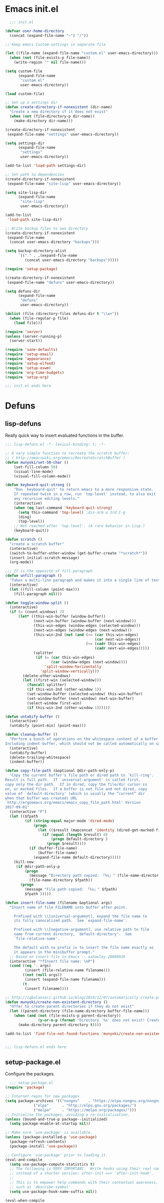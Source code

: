 * Emacs init.el

#+begin_src emacs-lisp :padding no :tangle ~/.emacs.d/init.el :mkdirp yes :noweb yes
  ;;; init.el

(defvar user-home-directory
  (concat (expand-file-name "~") "/"))

;; Keep emacs Custom-settings in separate file

(let ((file-name (expand-file-name "custom.el" user-emacs-directory)))
  (when (not (file-exists-p file-name))
    (write-region "" nil file-name)))

(setq custom-file
      (expand-file-name
       "custom.el"
       user-emacs-directory))

(load custom-file)

;; Set up a settings dir
(defun create-directory-if-nonexistent (dir-name)
  "Create a new directory if it does not exist"
  (when (not (file-directory-p dir-name))
    (make-directory dir-name)))

(create-directory-if-nonexistent
 (expand-file-name "settings" user-emacs-directory))

(setq settings-dir
      (expand-file-name
       "settings"
       user-emacs-directory))

(add-to-list 'load-path settings-dir)

;; Set path to dependencies
(create-directory-if-nonexistent
 (expand-file-name "site-lisp" user-emacs-directory))

(setq site-lisp-dir
      (expand-file-name
       "site-lisp"
       user-emacs-directory))

(add-to-list
 'load-path site-lisp-dir)

;; Write backup files to own directory
(create-directory-if-nonexistent
 (expand-file-name
  (concat user-emacs-directory "backups")))

(setq backup-directory-alist
      `(("." . ,(expand-file-name
		 (concat user-emacs-directory "backups")))))

(require 'setup-package)

(create-directory-if-nonexistent
 (expand-file-name "defuns" user-emacs-directory))

(setq defuns-dir
      (expand-file-name
       "defuns"
       user-emacs-directory))

(dolist (file (directory-files defuns-dir t "\\w+"))
  (when (file-regular-p file)
    (load file)))

(require 'server)
(unless (server-running-p)
  (server-start))

(require 'sane-defaults)
(require 'setup-email)
(require 'appearance)
(require 'setup-elfeed)
(require 'setup-exwm)
(require 'org-time-budgets)
(require 'setup-org)

;;; init.el ends here

#+end_src


* Defuns
** lisp-defuns
Really quick way to insert evaluated functions in the buffer.

#+BEGIN_SRC emacs-lisp :padding no :mkdirp yes :tangle ~/.emacs.d/defuns/lisp-defuns.el
;;; lisp-defuns.el -*- lexical-binding: t; -*-

;; A very simple function to recreate the scratch buffer:
;; ( http://emacswiki.org/emacs/RecreateScratchBuffer )
(defun munyoki/set-50-char ()
    (set-fill-column 50)
    (visual-line-mode)
    (visual-fill-column-mode))

(defun keyboard-quit-strong ()
    "Run `keyboard-quit' to return emacs to a more responsive state.
    If repeated twice in a row, run `top-level' instead, to also exit
    any recursive editing levels."
    (interactive)
    (when (eq last-command 'keyboard-quit-strong)
      (setq this-command 'top-level) ;dis-arm a 3rd C-g
      (ding)
      (top-level))
    ;; Not reached after `top-level'. (A rare behavior in lisp.)
    (keyboard-quit))

(defun scratch ()
  "create a scratch buffer"
  (interactive)
  (switch-to-buffer-other-window (get-buffer-create "*scratch*"))
  (insert initial-scratch-message)
  (org-mode))

;;; It is the opposite of fill-paragraph
(defun unfill-paragraph ()
  "Takes a multi-line paragraph and makes it into a single line of text."
  (interactive)
  (let ((fill-column (point-max)))
    (fill-paragraph nil)))

(defun toggle-window-split ()
  (interactive)
  (if (= (count-windows) 2)
      (let* ((this-win-buffer (window-buffer))
             (next-win-buffer (window-buffer (next-window)))
             (this-win-edges (window-edges (selected-window)))
             (next-win-edges (window-edges (next-window)))
             (this-win-2nd (not (and (<= (car this-win-edges)
                                         (car next-win-edges))
                                     (<= (cadr this-win-edges)
                                         (cadr next-win-edges)))))
             (splitter
              (if (= (car this-win-edges)
                     (car (window-edges (next-window))))
                  'split-window-horizontally
                'split-window-vertically)))
        (delete-other-windows)
        (let ((first-win (selected-window)))
          (funcall splitter)
          (if this-win-2nd (other-window 1))
          (set-window-buffer (selected-window) this-win-buffer)
          (set-window-buffer (next-window) next-win-buffer)
          (select-window first-win)
          (if this-win-2nd (other-window 1))))))

(defun untabify-buffer ()
  (interactive)
  (untabify (point-min) (point-max)))

(defun cleanup-buffer ()
  "Perform a bunch of operations on the whitespace content of a buffer.
Including indent-buffer, which should not be called automatically on save."
  (interactive)
  (untabify-buffer)
  (delete-trailing-whitespace)
  (indent-buffer))

(defun copy-file-path (&optional @dir-path-only-p)
  "Copy the current buffer's file path or dired path to `kill-ring'.
Result is full path.  If `universal-argument' is called first,
copy only the dir path.  If in dired, copy the file/dir cursor is
on, or marked files.  If a buffer is not file and not dired, copy
value of `default-directory' (which is usually the “current” dir
when that buffer was created) URL
`http://ergoemacs.org/emacs/emacs_copy_file_path.html' Version
2017-09-01"
  (interactive "P")
  (let (($fpath
         (if (string-equal major-mode 'dired-mode)
             (progn
               (let (($result (mapconcat 'identity (dired-get-marked-files) "\n")))
                 (if (equal (length $result) 0)
                     (progn default-directory )
                   (progn $result))))
           (if (buffer-file-name)
               (buffer-file-name)
             (expand-file-name default-directory)))))
    (kill-new
     (if @dir-path-only-p
         (progn
           (message "Directory path copied: 「%s」" (file-name-directory $fpath))
           (file-name-directory $fpath))
       (progn
         (message "File path copied: 「%s」" $fpath)
         $fpath )))))

(defun insert-file-name (filename &optional args)
  "Insert name of file FILENAME into buffer after point.

    Prefixed with \\[universal-argument], expand the file name to
    its fully canocalized path.  See `expand-file-name'.

    Prefixed with \\[negative-argument], use relative path to file
    name from current directory, `default-directory'.  See
    `file-relative-name'.

    The default with no prefix is to insert the file name exactly as
    it appears in the minibuffer prompt."
  ;; Based on insert-file in Emacs -- ashawley 20080926
  (interactive "*fInsert file name: \nP")
  (cond ((eq '- args)
         (insert (file-relative-name filename)))
        ((not (null args))
         (insert (expand-file-name filename)))
        (t
         (insert filename))))

;; http://iqbalansari.github.io/blog/2014/12/07/automatically-create-parent-directories-on-visiting-a-new-file-in-emacs/
(defun munyoki/create-non-existent-directory ()
  "Offer to create parent directories if they do not exist"
  (let ((parent-directory (file-name-directory buffer-file-name)))
    (when (and (not (file-exists-p parent-directory))
               (y-or-n-p (format "Directory `%s' does not exist! Create it?" parent-directory)))
      (make-directory parent-directory t))))

(add-to-list 'find-file-not-found-functions 'munyoki/create-non-existent-directory)


;;; lisp-defuns.el ends here
#+END_SRC
** setup-package.el
Configure the packages.
#+begin_src emacs-lisp :padding no :mkdirp yes :tangle ~/.emacs.d/settings/setup-package.el
  ;;; setup-package.el
(require 'package)

;; Internet repos for new packages
(setq package-archives '(("nongnu"    . "https://elpa.nongnu.org/nongnu/")
			 ("elpa"      . "http://elpa.gnu.org/packages/")
			 ("melpa"     . "https://melpa.org/packages/")))
;; Initialise the packages, avoiding a re-initialisation.
(unless (bound-and-true-p package--initialized)
  (setq package-enable-at-startup nil))

;; Make sure `use-package' is available.
(unless (package-installed-p 'use-package)
  (package-refresh-contents)
  (package-install 'use-package))

;; Configure `use-package' prior to loading it.
(eval-and-compile
  (setq use-package-compute-statistics t)
  ;; The following is VERY IMPORTANT.  Write hooks using their real name
  ;; instead of a shorter version: after-init ==> `after-init-hook'.
  ;;
  ;; This is to empower help commands with their contextual awareness,
  ;; such as `describe-symbol'.
  (setq use-package-hook-name-suffix nil))

(eval-when-compile
  (require 'use-package))

;; Do not initialise the package manager.  This is done in `init.el'.
(setq package-enable-at-startup nil)

;; Allow loading from the package cache.
(setq package-quickstart t)

;; Setting up straight
(defvar bootstrap-version)
(let ((bootstrap-file
       (expand-file-name "straight/repos/straight.el/bootstrap.el" user-emacs-directory))
      (bootstrap-version 5))
  (unless (file-exists-p bootstrap-file)
    (with-current-buffer
	(url-retrieve-synchronously
	 "https://raw.githubusercontent.com/raxod502/straight.el/develop/install.el"
	 'silent 'inhibit-cookies)
      (goto-char (point-max))
      (eval-print-last-sexp)))
  (load bootstrap-file nil 'nomessage))

;; Do not resize the frame at this early stage.
(setq frame-inhibit-implied-resize t)

;; add $PATH to eshell
(use-package exec-path-from-shell
  :ensure t
  :init
  (when (memq window-system '(mac ns x))
    (exec-path-from-shell-initialize))
  (when (daemonp)
    (exec-path-from-shell-initialize)))

(use-package use-package-chords
  :ensure t
  :config (key-chord-mode 1))

(use-package use-package-ensure-system-package
  :ensure t)

(provide 'setup-package)

  ;;; setup-package.el
#+end_src
** sane-defaults.el

"Sane" defaults go here. Also ad-hoc packages that don't warrant their own section go here.

#+BEGIN_SRC emacs-lisp :padding no :mkdirp yes :tangle ~/.emacs.d/settings/sane-defaults.el
;;; sane-defaults.el
;; https://github.com/lukhas/buffer-move
;; autocomplete
(defun munyoki/delete-file-and-buffer ()
  "Kill the current buffer and deletes the file it is visiting."
  (interactive)
  (let ((filename (buffer-file-name)))
    (when filename
      (if (vc-backend filename)
          (vc-delete-file filename)
        (progn
          (delete-file filename)
          (message "Deleted file %s" filename)
          (kill-buffer))))))

(global-set-key (kbd "C-c D")  #'munyoki/delete-file-and-buffer)

(use-package ace-window
  :ensure t
  :delight
  :custom
  (aw-dispatch-always nil)
  (aw-keys '(?a ?s ?d ?f ?g ?h ?j ?k ?l))
  :custom-face
  (aw-leading-char-face
   ((t (:inherit ace-jump-face-foreground :height 2.0))))
  :config
  (ace-window-display-mode 1)
  :bind (("M-o" . ace-window)))

(use-package auto-complete
  :ensure t
  :delight
  :custom
  (auto-complete-mode)
  (ac-show-menu-immediately-on-auto-complete t)
  :config
  (ac-config-default))

(use-package avy
  :ensure t
  :delight
  :init
  (defun dictionary-search-dwim (&optional arg)
    "Search for definition of word at point. If region is active,
     search for contents of region instead. If called with a prefix
     argument, query for word to search."
    (interactive "P")
    (if arg
	(dictionary-search nil)
      (if (use-region-p)
	  (dictionary-search (buffer-substring-no-properties
			      (region-beginning)
			      (region-end)))
	(if (thing-at-point 'word)
	    (dictionary-lookup-definition)
	  (dictionary-search-dwim '(4))))))

  (defun avy-action-helpful (pt)
    (save-excursion
      (goto-char pt)
      (helpful-at-point))
    (select-window
     (cdr (ring-ref avy-ring 0)))
    t)

  (defun avy-show-dispatch-help ()
    (let* ((len (length "avy-action-"))
	   (fw (frame-width))
	   (raw-strings (mapcar
			 (lambda (x)
			   (format "%2s: %-19s"
				   (propertize
				    (char-to-string (car x))
				    'face 'aw-key-face)
				   (substring (symbol-name (cdr x)) len)))
			 avy-dispatch-alist))
	   (max-len (1+ (apply #'max (mapcar #'length raw-strings))))
	   (strings-len (length raw-strings))
	   (per-row (floor fw max-len))
	   display-strings)
      (cl-loop for string in raw-strings
	       for N from 1 to strings-len do
	       (push (concat string " ") display-strings)
	       (when (= (mod N per-row) 0) (push "\n" display-strings)))
      (message "%s" (apply #'concat (nreverse display-strings)))))

  ;; Kill text
  (defun avy-action-kill-whole-line (pt)
    (save-excursion
      (goto-char pt)
      (kill-whole-line))
    (select-window
     (cdr
      (ring-ref avy-ring 0)))
    t)

  (defun avy-action-copy-whole-line (pt)
    (save-excursion
      (goto-char pt)
      (cl-destructuring-bind (start . end)
	  (bounds-of-thing-at-point 'line)
	(copy-region-as-kill start end)))
    (select-window
     (cdr
      (ring-ref avy-ring 0)))
    t)

  (defun avy-action-yank-whole-line (pt)
    (avy-action-copy-whole-line pt)
    (save-excursion (yank))
    t)

  (defun avy-action-teleport-whole-line (pt)
    (avy-action-kill-whole-line pt)
    (save-excursion (yank)) t)

  ;; Mark text
  (defun avy-action-mark-to-char (pt)
    (activate-mark)
    (goto-char pt))

  (defun avy-action-define (pt)
    (save-excursion
      (goto-char pt)
      (dictionary-search-dwim))
    (select-window
     (cdr (ring-ref avy-ring 0)))
    t)

  (defun avy-action-embark (pt)
    (unwind-protect
	(save-excursion
	  (goto-char pt)
	  (embark-act))
      (select-window
       (cdr (ring-ref avy-ring 0))))
    t)
  :commands (avy-goto-word-1 avy-goto-char-2 avy-goto-char-timer)
  :custom
  (avy-keys '(?q ?e ?r ?u ?o ?p
		 ?a ?s ?d ?f ?g ?h ?j
		 ?l ?' ?c ?v ?b
		 ?n ?, ?/))
  (avy-timeout-seconds 0.3)
  :config
  (setf (alist-get ?k avy-dispatch-alist) 'avy-action-kill-stay
	(alist-get ?K avy-dispatch-alist) 'avy-action-kill-whole-line
	(alist-get ?w avy-dispatch-alist) 'avy-action-copy
	(alist-get ?W avy-dispatch-alist) 'avy-action-copy-whole-line
	(alist-get ?y avy-dispatch-alist) 'avy-action-yank
	(alist-get ?Y avy-dispatch-alist) 'avy-action-yank-whole-line
	(alist-get ?t avy-dispatch-alist) 'avy-action-teleport
	(alist-get ?T avy-dispatch-alist) 'avy-action-teleport-whole-line
	(alist-get ?  avy-dispatch-alist) 'avy-action-mark-to-char
	(alist-get ?= avy-dispatch-alist) 'dictionary-search-dwim
	(alist-get ?H avy-dispatch-alist) 'avy-action-helpful
	(alist-get ?. avy-dispatch-alist) 'avy-action-embark
	)

  :chords ((",," . avy-goto-char-timer))
  :bind (:map isearch-mode-map
	      ("M-j" . avy-isearch)))

(use-package buffer-move
  :ensure t)

(use-package cl-lib
  :ensure t)

(use-package consult
  :ensure t
  ;; Replace bindings. Lazily loaded due by `use-package'.
  :bind (;; C-c bindings (mode-specific-map)
	 ("C-c h h" . consult-history)
	 ("C-c m" . consult-mode-command)
	 ("C-c k" . consult-kmacro)
	 ;; C-x bindings (ctl-x-map)
	 ("C-x M-:" . consult-complex-command)     ;; orig. repeat-complex-command
	 ("C-x b" . consult-buffer)                ;; orig. switch-to-buffer
	 ("C-x 4 b" . consult-buffer-other-window) ;; orig. switch-to-buffer-other-window
	 ("C-x 5 b" . consult-buffer-other-frame)  ;; orig. switch-to-buffer-other-frame
	 ("C-x r b" . consult-bookmark)            ;; orig. bookmark-jump
	 ("C-x p b" . consult-project-buffer)      ;; orig. project-switch-to-buffer
	 ;; Custom M-# bindings for fast register access
	 ("M-#" . consult-register-load)
	 ("M-'" . consult-register-store)          ;; orig. abbrev-prefix-mark (unrelated)
	 ("C-M-#" . consult-register)
	 ;; Other custom bindings
	 ("M-y" . consult-yank-pop)                ;; orig. yank-pop
	 ("<help> a" . consult-apropos)            ;; orig. apropos-command
	 ;; M-g bindings (goto-map)
	 ("M-g e" . consult-compile-error)
	 ("M-g f" . consult-flymake)               ;; Alternative: consult-flycheck
	 ("M-g g" . consult-goto-line)             ;; orig. goto-line
	 ("M-g M-g" . consult-goto-line)           ;; orig. goto-line
	 ("M-g o" . consult-outline)               ;; Alternative: consult-org-heading
	 ("M-g m" . consult-mark)
	 ("M-g k" . consult-global-mark)
	 ("M-g i" . consult-imenu)
	 ("M-g I" . consult-imenu-multi)
	 ;; M-s bindings (search-map)
	 ("M-s d" . consult-find)
	 ("M-s D" . consult-locate)
	 ("M-s g" . consult-grep)
	 ("M-s G" . consult-git-grep)
	 ("M-s r" . consult-ripgrep)
	 ("M-s l" . consult-line)
	 ("M-s L" . consult-line-multi)
	 ("M-s m" . consult-multi-occur)
	 ("M-s k" . consult-keep-lines)
	 ("M-s u" . consult-focus-lines)
	 ;; Isearch integration
	 ("M-s e" . consult-isearch-history)
	 :map isearch-mode-map
	 ("M-e" . consult-isearch-history)         ;; orig. isearch-edit-string
	 ("M-s e" . consult-isearch-history)       ;; orig. isearch-edit-string
	 ("M-s l" . consult-line)                  ;; needed by consult-line to detect isearch
	 ("M-s L" . consult-line-multi)            ;; needed by consult-line to detect isearch
	 ;; Minibuffer history
	 :map minibuffer-local-map
	 ("M-s" . consult-history)                 ;; orig. next-matching-history-element
	 ("M-r" . consult-history))                ;; orig. previous-matching-history-element

  ;; Enable automatic preview at point in the *Completions* buffer. This is
  ;; relevant when you use the default completion UI.
  :hook (completion-list-mode . consult-preview-at-point-mode)


  :config

  ;; Optionally configure preview. The default value
  ;; is 'any, such that any key triggers the preview.
  ;; (setq consult-preview-key 'any)
  ;; (setq consult-preview-key (kbd "M-."))
  ;; (setq consult-preview-key (list (kbd "<S-down>") (kbd "<S-up>")))
  ;; For some commands and buffer sources it is useful to configure the
  ;; :preview-key on a per-command basis using the `consult-customize' macro.
  (consult-customize
   consult-theme consult-buffer
   :preview-key (kbd "M-."))

  ;; Optionally configure the narrowing key.
  ;; Both < and C-+ work reasonably well.
  (setq consult-narrow-key "<") ;; (kbd "C-+")

  ;; Optionally make narrowing help available in the minibuffer.
  ;; You may want to use `embark-prefix-help-command' or which-key instead.
  ;; (define-key consult-narrow-map (vconcat consult-narrow-key "?") #'consult-narrow-help)

  ;; By default `consult-project-function' uses `project-root' from project.el.
  ;; Optionally configure a different project root function.
  ;; There are multiple reasonable alternatives to chose from.
     ;;;; 1. project.el (the default)
  ;; (setq consult-project-function #'consult--default-project--function)
     ;;;; 2. projectile.el (projectile-project-root)
  ;; (autoload 'projectile-project-root "projectile")
  ;; (setq consult-project-function (lambda (_) (projectile-project-root)))
     ;;;; 3. vc.el (vc-root-dir)
  ;; (setq consult-project-function (lambda (_) (vc-root-dir)))
     ;;;; 4. locate-dominating-file
  ;; (setq consult-project-function (lambda (_) (locate-dominating-file "." ".git")))
  )

(use-package debbugs
  :custom
  (debbugs-gnu-default-packages '("guix-patches" "guix")))

(use-package dictionary
  :ensure t)

(use-package diminish
  :ensure t
  :after use-package
  :config
  (diminish 'eldoc-mode)
  (diminish 'org-indent-mode)
  (diminish 'subword-mode)
  (diminish 'visual-line-mode "")
  (diminish 'isearch-mode "?"))

(use-package diff-hl
  :ensure t
  :config
  (global-diff-hl-mode))

(use-package dired-filter
  :ensure t)

(use-package elpher
  :ensure t)

(use-package elpy
  :requires yasnippet
  :ensure t
  :init
  (elpy-enable))

(use-package embark
  :ensure t
  :bind
  (;; pick some comfortable binding
   ;; ("C-;" . embark-dwim)        ;; good alternative: M-.
   ("C-." . embark-act)
   ;; alternative for `describe-bindings'
   ("C-h B" . embark-bindings)) 
  :custom
  ;; Optionally replace the key help with a completing-read interface
  (prefix-help-command #'embark-prefix-help-command)
  :config
  ;; Hide the mode line of the Embark live/completions buffers
  (add-to-list 'display-buffer-alist
	       '("\\`\\*Embark Collect \\(Live\\|Completions\\)\\*"
		 nil
		 (window-parameters (mode-line-format . none)))))

(use-package emmet-mode
  :mode ("\\.html\\'" "\\.hbs\\'" "\\.erb\\'")
  :ensure t
  :delight
  :hook ((sgml-mode-hook . emmet-mode)
	 (web-mode-hook . emmet-mode)
	 (css-mode-hook . emmet-mode)))

(use-package emojify
  :ensure t)

(use-package f
  :ensure t)

(use-package gemini-mode
  :ensure t
  :delight
  :mode "\\.gmi\\'")

(use-package haskell-mode
  :ensure t
  :delight
  :mode "\\.hs\\'")

(use-package helpful
  :ensure t)

(use-package highlight-escape-sequences
  :ensure t
  :config
  (hes-mode))

(use-package hledger-mode
  :ensure t
  :mode ("\\.journal\\'" "\\.hledger\\'")
  :custom
  (hledger-jfile (concat user-home-directory
			 "Self/finances/hledger.journal")))

(use-package hl-todo
  :ensure t
  :config
  ;; Adding a new keyword: TEST.
  (add-to-list 'hl-todo-keyword-faces '("TEST" . "#dc8cc3"))
  :hook ((text-mode-hook . (lambda () (hl-todo-mode t)))))

(use-package hyperbole
  :ensure t
  :bind (("C-c C-w"  . hycontrol-windows)))

(use-package imenu
  :ensure t
  :custom
  (imenu-use-markers t)
  (imenu-auto-rescan t)
  (imenu-auto-rescan-maxout 600000)
  (imenu-max-item-length 100)
  (imenu-use-popup-menu nil)
  (imenu-eager-completion-buffer t)
  (imenu-space-replacement " ")
  (imenu-level-separator "/")
  :bind
  (("M-i" . imenu)))

(use-package imenu-list
  :ensure
  :after imenu
  :init
  (defun munyoki/imenu-list-dwim (&optional arg)
    "Convenience wrapper for `imenu-list'.
     Move between the current buffer and a dedicated window with the
     contents of `imenu'.

     The dedicated window is created if it does not exist, while it is
     updated once it is focused again through this command.

     With \\[universal-argument] toggle the display of the window."
    (interactive "P")
    (if arg
	(imenu-list-smart-toggle)
      (with-current-buffer
	  (if (eq major-mode 'imenu-list-major-mode)
	      (pop-to-buffer (other-buffer (current-buffer) t))
	    (imenu-list))))))

(use-package lispy
  :ensure t
  :hook ((emacs-lisp-mode-hook
	  lisp-mode-hook
	  clojure-mode-hook
	  scheme-mode-hook
	  sly-mrepl-mode-hook) . lispy-mode))

(use-package magit
  :requires (diff-hl magit-patch-changelog org orgit-rev orgit)
  :ensure t
  :init
  (defun magit-status-fullscreen (prefix)
    (interactive "P")
    (magit-status)
    (unless prefix
      (delete-other-windows)))
  :custom
  (magit-pushq-always-verify nil)
  ;; (set-default 'magit-revert-buffers 'silent)
  (magit-no-confirm '(stage-all-changes
		      unstage-all-changes))
  (magit-diff-refine-hunk t)
  :config
  (with-eval-after-load 'magit
    (require 'magit-patch-changelog))
  :hook ((git-commit-mode-hook . (lambda ()
				   (beginning-of-buffer)
				   (when (looking-at "#")
				     (forward-line 2))))
	 (magit-post-refresh-hook . diff-hl-magit-post-refresh))
  :bind (("C-x g" . magit-status)
	 ("C-x M-g" . magit-dispatch)))

(use-package magit-patch-changelog
  :requires magit
  :ensure t)


(use-package marginalia
  :after vertico
  :ensure t
  :custom
  (marginalia-annotators '(marginalia-annotators-heavy marginalia-annotators-light nil))
  :init
  (marginalia-mode)
  :bind (("M-A" . marginalia-cycle)
	 :map minibuffer-local-map
	 ("M-A" . marginalia-cycle)))

(use-package markdown-mode
  :ensure t
  :delight
  :mode "\\.md\\'")

(use-package magit-todos
  :ensure t
  :after magit
  :after hl-todo)

(use-package move-text
  :ensure t
  :config
  (move-text-default-bindings))

(use-package multiple-cursors
  :ensure t
  :bind (("C-S-c C-S-c" . mc/edit-lines)
	 ("C->" . mc/mark-next-like-this)
	 ("C-<" . mc/mark-previous-like-this)
	 ("C-c C-<" . mc/mark-all-like-this)
	 ("C-S-<mouse-1>" . mc/add-cursor-on-click)))

;; open epubs
(use-package nov
  :ensure t
  :delight
  :mode ("\\.epub\\'" . nov-mode)
  :init
  (require 'shrface)
  :custom
  (nov-text-width t)
  (visual-fill-column-center-text t)
  (nov-shr-rendering-functions
   '((img . nov-render-img) (title . nov-render-title)))
  (nov-shr-rendering-functions
   (append nov-shr-rendering-functions shr-external-rendering-functions))
  :hook ((nov-mode-hook . #'munyoki/set-50-char)
	 (nov-mode-hook . #'shrface-mode)
	 (nov-post-html-render-hook . #'munyoki/set-50-char)
	 (nov-post-html-render-hook . #'shrface-mode)))

(use-package orderless
  :ensure t
  :custom
  (completion-styles '(orderless))
  (completion-category-defaults nil)
  (completion-category-overrides '((file (styles partial-completion)))))

(use-package pass
  :ensure t)

(use-package password-generator
  :ensure t)

(use-package password-store
  :ensure t
  :bind (("C-c h p" . password-store-copy)))

(use-package pdf-tools
  :ensure t
  :delight
  :load-path "site-lisp/pdf-tools/lisp"
  :mode ("\\.pdf\\'" . pdf-view-mode)
  :magic ("%PDF" . pdf-view-mode)
  :requires tablist
  :bind (("M-g M-g" . pdf-view-goto-page))
  :custom
  (pdf-tools-enabled-modes         ; simplified from the defaults
   '(pdf-history-minor-mode
     pdf-isearch-minor-mode
     pdf-links-minor-mode
     pdf-outline-minor-mode
     pdf-misc-size-indication-minor-mode
     pdf-occur-global-minor-mode))
  (pdf-view-display-size 'fit-height)
  (pdf-view-continuous t)
  (pdf-view-use-dedicated-register nil)
  (pdf-view-max-image-width 4000)
  (pdf-outline-imenu-use-flat-menus t)
  :config
  (pdf-tools-install :no-query)
  (pdf-loader-install)
  :hook ((pdf-view-mode-hook . (lambda() (linum-mode -1)))
	 (TeX-after-compilation-finished-functions . #'TeX-revert-document-buffer)))

;; This doubles as a quick way to avoid the common formula: C-x b RET
;; *scratch*
(use-package persistent-scratch
  :ensure t
  :config
  (persistent-scratch-setup-default))

(use-package perspective
  :ensure t
  :bind-keymap
  ("C-x x" . perspective-map)
  :bind (("C-x k" . persp-kill-buffer*))
  :config
  (persp-mode)
  (consult-customize consult--source-buffer :hidden t :default nil)
  (add-to-list 'consult-buffer-sources persp-consult-source))

(use-package projectile
  :ensure t
  :config
  (projectile-mode)
  :bind-keymap
  ("C-c p" . projectile-command-map)
  :chords ((",p" . projectile-command-map)))

(use-package pylint
  :ensure t)

(use-package py-autopep8
  :ensure t)

(use-package rcirc
  :ensure t
  :init
  (defun rcirc-handler-301 (process cmd sender args)
    "/away message handler.")
  :custom
  (rcirc-debug-flag t)
  ;; Include date in time stamp.
  (rcirc-time-format "%Y-%m-%d %H:%M ")
  ;; Change user info
  (rcirc-default-nick "bonz060")
  (rcirc-default-user-name "bonz060")
  (rcirc-default-full-name "bonz060")

  ;; Join these channels at startup.
  (rcirc-startup-channels-alist
   '(("\\.freenode\\.net$" "#emacs" "#nairobilug" "#lisp")))
  :hook ((rcirc-mode-hook . (lambda ()
			      (set (make-local-variable 'scroll-conservatively)
				   8192)))
	 (rcirc-mode-hook . (lambda ()
			      (rcirc-track-minor-mode 1))))
  :config
  ;; Adjust the colours of one of the faces.
  (set-face-foreground 'rcirc-my-nick "red" nil))

(use-package rg
  :ensure t)

(use-package savehist
  :init
  (savehist-mode))

(use-package shrface
  :ensure t
  :defer t
  :custom
  (shrface-href-versatile t)
  :config
  (shrface-basic)
  (shrface-trial))

(use-package smart-forward
  :ensure t
  :bind (("M-S-<up>" . smart-up)
	 ("M-S-<down>" . smart-down)
	 ("M-S-<left>" . smart-backward)
	 ("M-S-<right>" . smart-forward)))

(use-package smartparens
  :ensure t
  :delight
  :init
  (require 'smartparens-config)
  (smartparens-global-mode))

(use-package smartparens-config
  :ensure smartparens
  :config
  (show-smartparens-global-mode t)
  :hook ((prog-mode-hook . turn-on-smartparens-strict-mode)
	 (markdown-mode-hook . turn-on-smartparens-strict-mode)))

(use-package switch-window
  :ensure t
  :bind (("C-x 1" . switch-window-then-maximize)
	 ("C-x 2" . switch-window-then-split-below)
	 ("C-x 3" . switch-window-then-split-right)
	 ("C-x 0" . switch-window-then-delete)
	 ("C-x 4 d" . switch-window-then-dired)
	 ("C-x 4 f" . switch-window-then-find-file)
	 ("C-x 4 m" . switch-window-then-compose-mail)
	 ("C-x 4 r" . switch-window-then-find-file-read-only)
	 ("C-x 4 C-f" . switch-window-then-find-file)
	 ("C-x 4 C-o" . switch-window-then-display-buffer)
	 ("C-x 4 0" . switch-window-then-kill-buffer)))

(use-package vertico
  :ensure t
  :init
  (vertico-mode)
  (defun +vertico-restrict-to-matches ()
    (interactive)
    (let ((inhibit-read-only t))
      (goto-char (point-max))
      (insert " ")
      (add-text-properties (minibuffer-prompt-end) (point-max)
			   '(invisible t read-only t cursor-intangible t rear-nonsticky t))))

  :custom
  (vertico-cycle t)
  (completion-styles '(substring orderless))
  (completion-in-region-function
   (lambda (&rest args)
     (apply (if vertico-mode
		#'consult-completion-in-region
	      #'completion--in-region)
	    args)))
  :bind (:map vertico-map
	      ("?" . minibuffer-completion-help)
	      ("M-RET" . minibuffer-force-complete-and-exit)
	      ("M-TAB" . minibuffer-complete)
	      ("S-SPC" . +vertico-restrict-to-matches)
	      :map minibuffer-local-map
	      ("M-h" . backward-kill-word)))

(defvar-local consult-toggle-preview-orig nil)

(defun consult-toggle-preview ()
  "Command to enable/disable preview."
  (interactive)
  (if consult-toggle-preview-orig
      (setq consult--preview-function consult-toggle-preview-orig
	    consult-toggle-preview-orig nil)
    (setq consult-toggle-preview-orig consult--preview-function
	  consult--preview-function #'ignore)))

;; Bind to `vertico-map' or `selectrum-minibuffer-map'
(define-key vertico-map (kbd "M-P") #'consult-toggle-preview)

;; Configure directory extension.
(use-package vertico-directory
  :after vertico
  :ensure nil
  ;; More convenient directory navigation commands
  :bind (:map vertico-map
	      ("RET" . vertico-directory-enter)
	      ("M-l" . vertico-directory-delete-char)
	      ("C-l" . vertico-directory-delete-word))
  ;; Tidy shadowed file names
  :hook (rfn-eshadow-update-overlay . vertico-directory-tidy))

(use-package web-mode
  :mode ("\\.html\\'" "\\.hbs\\'" "\\.erb\\'")
  :delight
  :ensure t
  :hook ((web-mode-hook . visual-line-mode)))

(use-package which-key
  :ensure t
  :delight
  :custom
  (which-key-show-early-on-C-h t)
  (which-key-idle-delay 10000)
  (which-key-idle-secondary-delay 0.05)
  :init (which-key-mode)
  :config (which-key-setup-side-window-bottom))

(use-package writegood-mode
  :ensure t)

(use-package writeroom-mode
  :ensure t)

(use-package wordnut
  :ensure t)

(use-package xclip
  :ensure t
  :delight
  :config
  (xclip-mode 1))

(use-package yaml-mode
  :mode ("\\.yml\\'" . yaml-mode)
  :ensure t)

(use-package yasnippet
  :ensure t
  :diminish yas-minor-mode
  :custom
  (yas-indent-line 'fixed)
  :config
  (yas-global-mode 1))

(use-package yasnippet-snippets
  :ensure t)

(use-package zoom-window
  :custom
  (zoom-window-mode-line-color "DarkGreen")
  :ensure t
  :bind (("C-x C-z" . zoom-window-zoom)))


;; Custom Configs
(use-package eshell
  :init
  ;; Prompt with a bit of help from http://www.emacswiki.org/emacs/EshellPrompt
  (defmacro with-face (str &rest properties)
    `(propertize ,str 'face (list ,@properties)))
  (defun eshell/abbr-pwd ()
    (let ((home (getenv "HOME"))
	  (path (eshell/pwd)))
      (cond
       ((string-equal home path) "~")
       ((f-ancestor-of? home path) (concat "~/" (f-relative path home)))
       (path))))

  (defun eshell/my-prompt ()
    (let ((header-bg "#161616"))
      (concat
       (with-face (eshell/abbr-pwd) :foreground "#008700")
       (if (= (user-uid) 0)
	   (with-face "#" :foreground "red")
	 (with-face "$" :foreground "#2345ba"))
       " ")))
  :custom
  (eshell-visual-commands
   '("less" "tmux" "htop" "top" "bash" "zsh" "fish"))
  (eshell-visual-subcommands
   '(("git" "log" "l" "diff" "show")))
  (eshell-prompt-function 'eshell/my-prompt)
  (eshell-highlight-prompt nil)
  (eshell-prompt-regexp "^[^#$\n]+[#$] ")
  (eshell-cmpl-cycle-completions nil)
  :config
  (eval-after-load 'eshell
    '(require 'eshell-autojump nil t)))

(use-package eww
  :defer t
  :init
  (require 'shrface)
  :hook
  ((eww-mode-hook . munyoki/set-50-char)
   (eww-after-render-hook . #'shrface-mode)))

(use-package munyoki/isearch
  :init
  ;; Isearch in other windows
  (defun isearch-forward-other-window (prefix)
    "Function to isearch-forward in other-window."
    (interactive "P")
    (unless (one-window-p)
      (save-excursion
	(let ((next (if prefix -1 1)))
	  (other-window next)
	  (isearch-forward)
	  (other-window (- next))))))

  (defun isearch-backward-other-window (prefix)
    "Function to isearch-backward in other-window."
    (interactive "P")
    (unless (one-window-p)
      (save-excursion
	(let ((next (if prefix 1 -1)))
	  (other-window next)
	  (isearch-backward)
	  (other-window (- next))))))
  :bind (("C-M-s" . isearch-forward-other-window)
	 ("C-M-r" . isearch-backward-other-window)))


(use-package munyoki/slime
  :mode ("\\.hledger\\'")
  :custom
  (inferior-lisp-program "sbcl")
  :config
  (load (expand-file-name "~/.quicklisp/slime-helper.el"))
  :hook ((lisp-mode-hook . (lambda () (slime-mode t)))
	 (inferior-lisp-mode-hook . (lambda () (inferior-slime-mode t)))))


(use-package emacs
  :init
  (require 'magit-git)
  (defun munyoki/magit-check-file-and-popup ()
    "If the file is version controlled with git
       and has uncommitted changes, open the magit status popup."
    (let ((file (buffer-file-name)))
      (when (and file (magit-anything-modified-p t file))
	(message "This file has uncommited changes!")
	(when nil ;; Became annoying after some time.
	  (split-window-below)
	  (other-window 1)
	  (magit-status)))))

  (defun crm-indicator (args)
    (cons (concat "[CRM] " (car args)) (cdr args)))
  (advice-add #'completing-read-multiple :filter-args #'crm-indicator)
  :custom
  (auto-revert-verbose t)
  (column-number-mode t)
  (custom-safe-themes t)
  (default-input-method 'TeX)
  (delete-by-moving-to-trash t)
  (enable-recursive-minibuffers t)
  (epa-pinentry-mode 'loopback)
  (fill-column 50)
  (gc-cons-threshold 100000000)
  (geiser-default-implementation 'racket)
  (geiser-racket-binary
   (concat user-home-directory ".guix-profile/bin/racket"))
  (global-auto-revert-non-file-buffers nil)
  (history-length 100)
  (ibuffer-show-empty-filter-groups -1)
  (indicate-empty-lines 1)
  (inhibit-splash-screen t)
  (initial-major-mode 'org-mode)
  (initial-scratch-message (concat
			    "#+Title: Persistent Scratch Buffer\n#\n"
			    "# There is no system but GNU and Linux "
			    "is one of it's kernels\n"))
  (inhibit-splash-screen 1)
  (jump-char-lazy-highlight-face -1)
  (line-number-mode t)
  (make-backup-files -1)
  (minibuffer-prompt-properties
   '(read-only t cursor-intangible t face minibuffer-prompt))
  (python-indent 4)
  (read-process-output-max (* 1024 1024)) ;; 1mb
  (recentf-max-menu-items 25)
  (recentf-max-saved-items 100)
  (require-final-newline t)
  (set-mark-command-repeat-pop t)
  (shell-file-name
   (concat user-home-directory
	   ".guix-profile/bin/zsh"))
  (show-trailing-whitespace 1)
  (shr-width 50)
  (size-indication-mode t)
  (sp-autoescape-string-quote nil)
  (tramp-chunksize 500)
  (tramp-default-method "ssh")
  (use-dialog-box nil)
  (use-file-dialog nil)
  (use-short-answers t)
  (visible-bell t)
  (w3m-fill-column 50)
  (w3m-search-default-engine "duckduckgo")
  (x-select-enable-clipboard t)
  (world-clock-list
   '(("CET-1CDT" "Amsterdam/ Paris")
     ("CDT+5" "Memphis")
     ("EST5EDT" "New York/ Miami")
     ("GMT0BST" "London")
     ("IST-5:30" "Bangalore")
     ("PST8PDT" "Seattle")
     ("JST-9" "Tokyo")))
  :init
  (auto-compression-mode 1)
					; (auto-save-default t)
  (column-number-mode nil)
  (delete-selection-mode 1)
  (display-battery-mode)
  (display-time)
  (display-time-mode t)
  (doom-modeline-mode)
  (fringe-mode 7)
  (global-auto-revert-mode 1)
  (global-hl-line-mode t)
  (global-linum-mode -1)
  (global-prettify-symbols-mode -1)
  (global-subword-mode 1)
  (global-visual-line-mode)
  (menu-bar-mode -1)
					; (prettify-symbols-unprettify-at-point 'right-edge)
  (scroll-bar-mode -1)
  (show-paren-mode 1)
  (size-indication-mode 1)
  (tab-bar-mode 1)
  (tool-bar-mode -1)
  (transient-mark-mode 1)
  (winner-mode 1) ; Undo/redo window configuration with C-c <left>/<right>
  :hook ((minibuffer-setup-hook . cursor-intangible-mode)
	 (after-save-hook . executable-make-buffer-file-executable-if-script-p)
	 (find-file-hook . (lambda ()
			     (add-hook 'hack-local-variables-hook 'munyoki/magit-check-file-and-popup)))
	 (server-switch-hook . magit-commit-diff))
  :config
  ;; make a shell script executable automatically on save
  (add-to-list 'auto-mode-alist '("\\.zsh$" . shell-script-mode))
  ;; conf-mode
  (add-to-list 'auto-mode-alist '("\\.gitconfig$" . conf-mode))
  ;; yaml
  (add-to-list 'auto-mode-alist '("\\.yml$" . yaml-mode))
  (add-to-list 'auto-mode-alist '("\\.yaml$" . yaml-mode))
  ;; PHP
  (add-to-list 'auto-mode-alist '("\\.php$" . php-mode))
  ;; Golang
  (add-to-list 'auto-mode-alist '("\\.go\\'" . go-mode))
  (add-to-list 'auto-mode-alist '("\\info.gz$" . info-mode))
  (add-to-list 'auto-mode-alist '("\\.\\(org\\|org_archive\\)$" . org-mode))
  (define-key ac-mode-map (kbd "M-TAB") 'auto-complete)
  :bind (("C-g" . keyboard-quit-strong)
	 ("C-+" . text-scale-increase)
	 ("C--" . text-scale-decrease)
	 ("C-x C-b" . ibuffer)
	 ("C-x f" . recentf-open-files)
	 ("s-n" . rename-buffer)))

;; Aliases
(defalias 'yes-or-no-p 'y-or-n-p) ; y or n is enough

(provide 'sane-defaults)
   ;;; sane-defaults.el ends here
#+END_SRC

** appearance.el
#+begin_src emacs-lisp :padding no :mkdirp yes :tangle ~/.emacs.d/settings/appearance.el
;;; appearance.el
(create-directory-if-nonexistent
   (expand-file-name "themes" user-emacs-directory))
  (when (display-graphic-p)
    (tooltip-mode -1)
    (blink-cursor-mode -1))
  (setq munyoki/default-font
   "-PfEd-DejaVu Sans Mono-medium-normal-normal-*-15-*-*-*-m-0-iso10646-1")
  (add-to-list 'default-frame-alist
               '(font . "DejaVu Sans Mono-15"))

(use-package doom-themes
  :ensure t
  :init
  (load-theme 'doom-gruvbox))

(use-package all-the-icons
  :ensure t
  :delight)

(use-package doom-modeline
  :ensure t
  :delight
  :hook (after-init-hook . doom-modeline-mode)
  :custom
  (doom-modeline-height 30)
  (doom-modeline-bar-width 3)
  (doom-modeline-project-detection 'auto)
  (doom-modeline-buffer-file-name-style 'auto)
  (doom-modeline-icon (display-graphic-p))
  (doom-modeline-major-mode-icon t)
  (doom-modeline-major-mode-color-icon t)
  (doom-modeline-buffer-state-icon t)
  (doom-modeline-buffer-modification-icon t)
  (doom-modeline-unicode-fallback nil)
  (doom-modeline-minor-modes nil)
  (doom-modeline-enable-word-count nil)
  (doom-modeline-continuous-word-count-modes '(markdown-mode gfm-mode org-mode))
  (doom-modeline-buffer-encoding nil)
  (doom-modeline-indent-info nil)
  (doom-modeline-checker-simple-format t)
  (doom-modeline-number-limit 99)
  (doom-modeline-vcs-max-length 12)
  (doom-modeline-persp-name nil)
  (doom-modeline-display-default-persp-name t)
  (doom-modeline-lsp nil)
  (doom-modeline-modal-icon nil)
  (doom-modeline-irc t)
  (doom-modeline-irc-stylize 'identity))

;; Colour parens, and other delimiters, depending on their depth.
;; Very useful for parens heavy languages like Lisp.
(use-package rainbow-delimiters
  :ensure t
  :delight
  :hook ((org-mode-hook . (lambda () (rainbow-delimiters-mode 1)))
         (prog-mode-hook . (lambda () (rainbow-delimiters-mode 1)))))

(use-package dimmer
  :ensure t
  :delight
  :custom
  (dimmer-fraction 0.2))

(provide 'appearance)

;;; appearance.el ends here
#+end_src
** setup-elfeed.el
#+BEGIN_SRC emacs-lisp :padding no :mkdirp yes :tangle ~/.emacs.d/settings/setup-elfeed.el
  ;;; setup-elfeed.el

(use-package elfeed
  :ensure t
  :custom
  (elfeed-search-title-max-width 150)
  (elfeed-search-trailing-width 30)
  (elfeed-search-filter "@1-week-ago +unread ")
  (elfeed-feeds
   '(;; Normal blogs
     ("https://jnduli.co.ke/feeds/all.atom.xml" blog)
     ("https://memo.barrucadu.co.uk/atom.xml" blog)
     ("https://ambrevar.xyz/atom.xml" blog)
     ("http://feeds.feedburner.com/typepad/sethsmainblog" blog)
     ("http://www.aaronsw.com/2002/feeds/pgessays.rss" blog)
     ("http://www.beplucky.com/feed/" blog)
     ("http://www.joelonsoftware.com/rss.xml" blog)
     ("http://www.quirksmode.org/blog/index.xml" blog)
     ("https://adactio.com/journal/rss" blog)
     ("https://adamsilver.io/atom.xml" blog)
     ("https://alexschroeder.ch/wiki/feed/full" blog)
     ("https://ariadne.space/" blog)
     ("https://blog.aaronbieber.com/posts/index.xml" blog)
     ("https://blog.jim-nielsen.com/feed.xml" blog)
     ("https://blog.khinsen.net/feeds/all.rss.xml" blog)
     ("https://blog.tecosaur.com/tmio/rss.xml" blog)
     ("https://daneden.me/rss.xml" blog)
     ("https://danluu.com/atom.xml" blog)
     ("https://daverupert.com/atom.xml" blog)
     ("https://drewdevault.com/blog/index.xml" blog)
     ("https://eli.thegreenplace.net/feeds/all.atom.xml" blog)
     ("https://emacsair.me/feed.xml" blog)
     ("https://emacstil.com/feed.xml" blog)
     ("https://jarango.com/feed" blog)
     ("https://lars.ingebrigtsen.no/rss" blog)
     ("https://notes.baldurbjarnason.com/feed.xml" blog)
     ("https://occasionallycogent.com/feed.xml" blog)
     ("https://overreacted.io/rss.xml" blog)
     ("https://takeonrules.com/index.xml" blog)
     ("https://twobithistory.org/feed.xml" blog)
     ("https://www.arp242.net/feed.xml" blog)
     ("https://www.benkuhn.net/index.xml" blog)
     ("https://www.johndcook.com/blog/feed" blog)
     ("www.roughtype.com/?feed=rss2" blog)
     ("https://jvns.ca/atom.xml" blog)
     ;; Misc
     ("https://upbookclub.com/latest.rss" misc)
     ;; Newsletters
     ("https://www.lesswrong.com/feed.xml?view=curated-rss" newsletter)
     ("https://www.quastor.org/feed" newsletter)
     ;; Podcasts
     ("https://fossandcrafts.org/rss-feed-ogg.rss" podcast)
     ;; News
     ("http://newsrss.bbc.co.uk/rss/newsonline_world_edition/front_page/rss.xml" news)
     ("http://rss.slashdot.org/slashdot/eqWf" news)
     ("https://hnrss.org/frontpage" news)
     ("https://lwn.net/headlines/rss" news)
     ;; Emacs
     ("https://updates.orgmode.org/feed/updates" emacs)
     ("https://jao.io/blog/rss.xml" emacs)
     ("https://emacsredux.com/atom.xml" emacs)
     ("http://emacsrocks.com/atom.xml" emacs)
     ("https://cestlaz.github.io/rss.xml" emacs)
     ("http://blog.binchen.org/rss.xml" emacs)
     ("http://www.howardism.org/index.xml" emacs)
     ("http://irreal.org/blog/?feed=rss2" emacs)
     ("http://mbork.pl/?action=rss" emacs)
     ("https://www.masteringemacs.org/feed" emacs)
     ("https://fuco1.github.io/rss.xml" emacs)
     ("https://longreads.com/feed/")
     ("https://nullprogram.com/feed/" emacs)
     ("https://scripter.co/posts/index.xml" emacs)
     ("http://pragmaticemacs.com/feed/" emacs)
     ("http://www.lunaryorn.com/feed/" emacs)
     ("http://endlessparentheses.com/atom.xml" emacs)
     ("https://sachachua.com/blog/feed/" emacs)
     ;; Comics
     ("https://xkcd.com/atom.xml" comic)
     ("https://www.drugsandwires.fail/feed/" comic)
     ("http://feeds.feedburner.com/Explosm" comic)
     ("https://www.foxtrot.com/feed/" comic)
     ("http://feeds.feedburner.com/PoorlyDrawnLines" comic)))
  :config
  (defun actuator-elfeed-show-all ()
    (interactive)
    (bookmark-maybe-load-default-file)
    (bookmark-jump "elfeed-all"))
  
  (defun actuator-elfeed-show-unread ()
    (interactive)
    (bookmark-maybe-load-default-file)
    (bookmark-jump "elfeed-unread"))
  
  (defun actuator-elfeed-load-db-and-open ()
    "Wrapper to load the elfeed database from disk before
        opening. Taken from Pragmatic Emacs."
    (interactive)
    (window-configuration-to-register :elfeed-fullscreen)
    (delete-other-windows)
    (elfeed)
    (elfeed-db-load)
    (elfeed-search-update 1)
    (elfeed-update))
  
  (defun actuator-elfeed-save-db-and-bury ()
    "Wrapper to save the Elfeed database to disk before burying
    buffer. Taken from Pragmatic Emacs."
    (interactive)
    (elfeed-db-save)
    (quit-window)
    (garbage-collect)
    (jump-to-register :elfeed-fullscreen))
  
  (defun actuator-elfeed-mark-all-as-read ()
    "Mark all feeds in search as read. Taken from Mike Zamansky"
    (interactive)
    (mark-whole-buffer)
    (elfeed-search-untag-all-unread))
  
  (defun email-elfeed-entry ()
    "Capture the elfeed entry and put it in an email."
    (interactive)
    (let* ((title (elfeed-entry-title elfeed-show-entry))
           (url (elfeed-entry-link elfeed-show-entry))
           (content (elfeed-entry-content elfeed-show-entry))
           (entry-id (elfeed-entry-id elfeed-show-entry))
           (entry-link (elfeed-entry-link elfeed-show-entry))
           (entry-id-str (concat (car entry-id)
                                 "|"
                                 (cdr entry-id)
                                 "|"
                                 url)))
      (compose-mail)
      (message-goto-subject)
      (insert title)
      (message-goto-body)
      (insert (format "You may find this interesting:
%s\n\n" url))
      (insert (elfeed-deref content))

      (message-goto-body)
      (while (re-search-forward "<br>" nil t)
        (replace-match "\n\n"))

      (message-goto-body)
      (while (re-search-forward "<.*?>" nil t)
        (replace-match ""))

      (message-goto-body)
      (fill-region (point) (point-max))
      (message-goto-to)))

  (defun org-elfeed-open (path)
    "Open an elfeed link to PATH."
    (cond
     ((string-match "^entry-id:\\(.+\\)" path)
      (let* ((entry-id-str (substring-no-properties (match-string 1 path)))
             (parts (split-string entry-id-str "|"))
             (feed-id-str (car parts))
             (entry-part-str (cadr parts))
             (entry-id (cons feed-id-str entry-part-str))
             (entry (elfeed-db-get-entry entry-id)))
        (elfeed-show-entry entry)))
     (t (error "%s %s" "elfeed: Unrecognised link type - " path))))

  (defun org-elfeed-store-link ()
    "Store a link to an elfeed entry."
    (interactive)
    (cond
     ((eq major-mode 'elfeed-show-mode)
      (let* ((title (elfeed-entry-title elfeed-show-entry))
             (url (elfeed-entry-link elfeed-show-entry))
             (entry-id (elfeed-entry-id elfeed-show-entry))
             (entry-id-str (concat (car entry-id)
                                   "|"
                                   (cdr entry-id)
                                   "|"
                                   url))
             (org-link (concat "elfeed:entry-id:" entry-id-str)))
        (org-link-store-props
         :description title
         :type "elfeed"
         :link org-link
         :url url
         :entry-id entry-id)
        org-link))
     (t nil)))

  (org-link-set-parameters
   "elfeed"
   :follow 'org-elfeed-open
   :store 'org-elfeed-store-link)

  (defface newsletter-elfeed-entry
    '((t :foreground "thistle1"))
    "Marks a newsletter Elfeed entry."
    :group 'bonz-elfeed)

  (push '(newsletter newsletter-elfeed-entry)
        elfeed-search-face-alist)

  (defface misc-elfeed-entry
    '((t :foreground "tan1"))
    "Marks a misc Elfeed entry."
    :group 'bonz-elfeed)

  (push '(misc misc-elfeed-entry)
        elfeed-search-face-alist)

  (defface blog-elfeed-entry
    '((t :foreground "khaki"))
    "Marks a blog Elfeed entry."
    :group 'bonz-elfeed)

  (push '(blog blog-elfeed-entry)
        elfeed-search-face-alist)

  (defface news-elfeed-entry
    '((t :foreground "DarkOrange1"))
    "Marks a news Elfeed entry."
    :group 'bonz-elfeed)

  (push '(news news-elfeed-entry)
        elfeed-search-face-alist)

  (defface github-elfeed-entry
    '((t :foreground "DeepSkyBlue"))
    "Marks a github Elfeed entry."
    :group 'bonz-elfeed)

  (push '(github github-elfeed-entry)
        elfeed-search-face-alist)

  (defface python-elfeed-entry
    '((t :foreground "LawnGreen"))
    "Marks a python Elfeed entry."
    :group 'bonz-elfeed)

  (push '(python python-elfeed-entry)
        elfeed-search-face-alist)

  (defface emacs-elfeed-entry
    '((t :foreground "NavajoWhite2"))
    "Marks an Emacs Elfeed entry."
    :group 'bonz-elfeed)

  (push '(emacs emacs-elfeed-entry)
        elfeed-search-face-alist)

  (defface youtube-elfeed-entry
    '((t :foreground "red1"))
    "Marks a YouTube Elfeed entry."
    :group 'bonz-elfeed)

  (push '(youtube youtube-elfeed-entry)
        elfeed-search-face-alist)

  (defface reddit-elfeed-entry
    '((t :foreground "IndianRed1"))
    "Marks a Reddit Elfeed entry."
    :group 'bonz-elfeed)

  (push '(reddit reddit-elfeed-entry)
        elfeed-search-face-alist)

  ;; From http://pragmaticemacs.com/emacs/star-and-unstar-articles-in-elfeed/
  (defalias 'elfeed-toggle-star
    (elfeed-expose #'elfeed-search-toggle-all 'star))

  (eval-after-load 'elfeed-search
    '(define-key elfeed-search-mode-map (kbd "m") 'elfeed-toggle-star))

  ;; face for starred articles
  (defface elfeed-search-star-title-face
    '((t :foreground "magenta"))
    "Marks a starred Elfeed entry.")

  (push '(star elfeed-search-star-title-face) elfeed-search-face-alist)

  :hook ((org-store-link-functions . #'org-elfeed-entry-store-link))
  :bind
  (:map elfeed-show-mode-map
        ("c" .  (lambda () (interactive) (org-capture nil "f")))
        :map elfeed-search-mode-map
        ("A" . actuator-elfeed-show-all)
        ("U" . actuator-elfeed-show-unread)
        ("q" . actuator-elfeed-save-db-and-bury)
        ("M" . email-elfeed-entry)
        ("R" . actuator-elfeed-mark-all-as-read)))

(provide 'setup-elfeed)

;;; end setup-elfeed.el
#+END_SRC

** setup-exwm.el
#+BEGIN_SRC emacs-lisp :padding no :mkdirp yes :tangle ~/.emacs.d/settings/setup-exwm.el
  ;;; setup-exwm.el
;; Load exwm

(use-package exwm
  :ensure t
  :init
  (require 'exwm-randr)
  ;; Add these hooks in a suitable place (e.g., as done in exwm-config-default)
  (exwm-input-set-key (kbd "s-r") #'exwm-reset)
  ;; 's-w': Switch workspace
  (exwm-input-set-key (kbd "s-w") #'exwm-workspace-switch)

  (dotimes (i 10)
    (exwm-input-set-key (kbd (format "s-%d" i))
			`(lambda ()
			   (interactive)
			   (exwm-workspace-switch-create ,i))))
  ;; 's-&': Launch application
  (exwm-input-set-key (kbd "s-&")
		      (lambda (command)
			(interactive (list (read-shell-command "$ ")))
			(start-process-shell-command command nil command)))
  (defun exwm-workspace-next ()
    (interactive)
    (let ((next-numb (mod (+ 1 exwm-workspace-current-index) exwm-workspace-number)))
      (exwm-workspace-switch next-numb)))

  (defmacro exwm-switch-to-workspace-key (ws-num)
    `(progn (exwm-input-set-key (kbd (concat "s-" ,(number-to-string ws-num)))
				(lambda ()
				  (interactive)
				  (exwm-workspace-switch ,ws-num)))
	    (let ((key-num (if (eq 0 ,ws-num)
			       10
			     ,ws-num)))
	      (exwm-input-set-key (kbd (concat "s-<f" (number-to-string key-num) ">"))
				  (lambda ()
				    (interactive)
				    (exwm-workspace-switch ,ws-num))))))

  (add-to-list 'display-buffer-alist
	       `(,(rx bos " *async command*")
		 (display-buffer-no-window)))

  (defun background-shell-command (command)
    (interactive (list (read-shell-command "$ ")))
    (async-shell-command command (generate-new-buffer " *async command*")))

  (defmacro define-run-or-rise-command (prog)
    (let ((Prog (capitalize prog)))
      `(defun ,(intern (format "run-or-rise-%s" prog)) ()
	 ,(format "Run or rise %s" Prog)
	 (interactive)
	 (if (string= (buffer-name) ,Prog)
	     (bury-buffer)
	   (if (get-buffer ,Prog)
	       (exwm-workspace-switch-to-buffer ,Prog)
	     (start-process ,prog nil ,prog))))))

  (define-run-or-rise-command "nyxt")

  (defun exwm-rename-buffer ()
    (interactive)
    (exwm-workspace-rename-buffer
     (concat exwm-class-name ":"
	     (if (<= (length exwm-title) 7) exwm-title
	       (concat (substring exwm-title 0 6) "...")))))
  ;; Enable EXWM
  (exwm-enable)
  (exwm-randr-enable)
  :custom
  (exwm-randr-workspace-output-plist
   '(0 "eDP1" 1 "eDP1" 2 "HDMI1" 3 "HDMI1"))
  (exwm-layout-show-all-buffers nil)
  (exwm-workspace-show-all-buffers nil)
  (exwm-workspace-number 4)
  (exwm-input-simulation-keys
   '(([?\C-b] . [left])
     ([?\C-f] . [right])
     ([?\C-p] . [up])
     ([?\C-n] . [down])
     ([?\C-a] . [home])
     ([?\C-e] . [end])
     ([?\M-v] . [prior])
     ([?\C-v] . [next])
     ([?\C-d] . [delete])
     ([?\C-k] . [S-end delete])))
  :hook ((exwm-update-class-hook .  (lambda ()
				      (exwm-workspace-rename-buffer exwm-class-name))))
  :bind (("C-x C-c" . exwm-logout)
	 ("C-c C-l" . exwm-input-release-keyboard)))

(provide 'setup-exwm)
;;; setup-exwm.el ends here
#+END_SRC

** org-time-budgets
#+begin_src emacs-lisp :padding no :mkdirp yes :tangle ~/.emacs.d/settings/org-time-budgets.el
  (require 'org)
  (require 'org-clock)
  (require 'org-table)
  (require 'org-agenda)

  (defgroup org-time-budgets nil
    "Org time budgets customization."
    :tag "Org Time Budgets"
    :group 'org-progress)

  (defcustom org-time-budgets nil
    "The list of time budgets.
  See this example:
  '((:title \"Business\" :match \"+business\" :budget \"30:00\" :blocks (workday week))
    (:title \"Practice Music\" :match \"+practice+music\" :budget \"4:00\" :blocks (nil week))
    (:title \"Exercise\" :match \"+exercise\" :budget \"5:00\" :blocks (day)))"
    :group 'org-time-budgets
    :type 'list)

  (defvar org-time-budgets-show-budgets t
    "If non-nil, show time-budgets in agenda buffers.")

  (defface org-time-budgets-done-face
    '((((background light)) (:foreground "#4df946"))
      (((background dark)) (:foreground "#228b22")))
    "Face for budgets which are fulfilled."
    :group 'org-time-budgets
    :group 'org-faces)

  (defface org-time-budgets-close-face
    '((((background light)) (:foreground "#ffc500"))
      (((background dark)) (:foreground "#b8860b")))
    "Face for budgets which are close to being fulfilled."
    :group 'org-time-budgets
    :group 'org-faces)

  (defface org-time-budgets-todo-face
    '((((background light)) (:foreground "#fc7560"))
      (((background dark)) (:foreground "#8b0000")))
    "Face for budgets which are not yet fulfilled."
    :group 'org-time-budgets
    :group 'org-faces)

  (defun org-time-budgets-minutes-to-string (minutes)
    "Return the given MINUTES as string HH:MM."
    (let ((secs0 (abs (* minutes 60))))
      (org-format-seconds "%.2h:%.2m" secs0)))

  (defun org-time-budgets-string-to-minutes (string)
    "Return the given STRING of format HH:MM as minutes."
    (/ (string-to-number
	(org-table-time-string-to-seconds string))
       60))

  (defun org-time-budgets-bar (width progress goal)
    "Create a simple progress bar with WIDTH, displaying the PROGRESS relative to the set GOAL."
    (let* ((progress-percent (/ (float progress) (float goal)))
	   (progress-width (floor (* progress-percent width)))
	   (progress (make-string (min (max 0 progress-width) width) ?|))
	   (spacer (make-string (max 0 (- width progress-width)) ?.))
	   (face (cond
		  ((>= progress-percent 1.0) 'org-time-budgets-done-face)
		  ((> progress-percent 0.7) 'org-time-budgets-close-face)
		  (t 'org-time-budgets-todo-face))))
      (concat
       (propertize progress 'face face)
       spacer)))

  (defun org-time-budgets-time (filters)
    "Return the clocked time matching FILTERS in agenda files."
    (apply '+
	   (mapcar (lambda (file)
		     (nth 1 (save-window-excursion
			      (find-file file)
			      (org-clock-get-table-data file filters))))
		   (org-agenda-files))))

  (defun org-time-budgets-format-block (block)
    (let ((current (case block
		     (day     (org-time-budgets-time `(:match ,match :block today)))
		     (workday (org-time-budgets-time `(:match ,match :block today)))
		     (week    (org-time-budgets-time `(:match ,match :tstart ,tstart-s :tend ,tend-s)))))
	  (budget (case block
		    (day     (/ range-budget 7))
		    (workday (/ range-budget 5))
		    (week    range-budget))))
      (if (and current budget)
	  (format "[%s] %s / %s"
		  (org-time-budgets-bar 14 current budget)
		  (org-time-budgets-minutes-to-string current)
		  (org-time-budgets-minutes-to-string budget))
	"                              ")))

  (defun org-time-budgets-table ()
    "List the time budgets in a table."
    (let ((title-column-width (apply #'max
				     (mapcar #'(lambda (budget) (string-width (plist-get budget :title)))
					     org-time-budgets))))
      (mapconcat #'(lambda (budget)
		    (let* ((title (plist-get budget :title))
			   (match (or (plist-get budget :match)
				      (plist-get budget :tags))) ;; support for old :tags syntax
			   (blocks (or (plist-get budget :blocks)
				       (case (plist-get budget :block) ;; support for old :block syntax
					 (week '(day week))
					 (workweek '(workday week)))
				       '(day week)))
			   (trange (org-clock-special-range 'thisweek))
			   (tstart (nth 0 trange))
			   (tstart-s (format-time-string "[%Y-%m-%d]" tstart))
			   (tend (nth 1 trange))
			   (tend-s (format-time-string "[%Y-%m-%d]" tend))
			   (days-til-week-ends (ceiling
						(time-to-number-of-days
						 (time-subtract tend (current-time)))))
			   (range-budget (org-time-budgets-string-to-minutes (plist-get budget :budget))))
		      (format "%s  %s"
			       (concat
				title
				(make-string (max 0 (- title-column-width (string-width title))) ?\s))
			       (mapconcat
				#'org-time-budgets-format-block
				blocks
				"  "))))
		 org-time-budgets
		 "\n")))

  (defun org-time-budgets-in-agenda (arg)
    "Insert the `org-time-budget-table' at the top of the current
  agenda."
    (save-excursion
      (let ((agenda-start-day (nth 1 (get-text-property (point) 'org-last-args)))
	    (inhibit-read-only t))
	;; find top of agenda
	(while (not (and (get-text-property (point) 'org-date-line)
			 (equal (get-text-property (point) 'day) agenda-start-day)))
	  (forward-line -1))
	(insert (org-time-budgets-table) "\n\n"))))

  (defun org-time-budgets-in-agenda-maybe (arg)
    "Return budgets table if org-time-budgets-show-budgets is set."
    (when org-time-budgets-show-budgets
      (org-time-budgets-in-agenda arg)))

  (defun org-time-budgets-toggle-time-budgets ()
    "Toggle display of time-budgets in an agenda buffer."
    (interactive)
    (org-agenda-check-type t 'agenda)
    (setq org-time-budgets-show-budgets (not org-time-budgets-show-budgets))
    (org-agenda-redo)
    (org-agenda-set-mode-name)
    (message "Time-Budgets turned %s"
	     (if org-time-budgets-show-budgets "on" "off")))

  ;; free agenda-mode-map keys are rare
  (org-defkey org-agenda-mode-map "V" 'org-time-budgets-toggle-time-budgets)

  (provide 'org-time-budgets)
#+end_src

** setup-org.el
#+BEGIN_SRC emacs-lisp :padding no :mkdirp yes :tangle ~/.emacs.d/settings/setup-org.el
;;; setup-org.el

;; Org-mode
(use-package citeproc
  :init
  ;(require 'citeproc)
  (require 'org-habit)
  (require 'oc-csl)
  (require 'oc-biblatex)
  (setq org-cite-export-processors
	'((beamer natbib)
          (latex biblatex)
          (t csl))))

(use-package orgit
  :ensure t)

(use-package org
  :mode (("\\.org\\'" . org-mode)
	 ("\\.org_archive\\'" . org-mode))
  :init
  ;; From Jason
  (defun clone-and-narrow-org-element ()
    (interactive)
    (setq current-prefix-arg '(4))      ; C-u
    (call-interactively 'clone-indirect-buffer)
    (org-narrow-to-element))

  (defun munyoki/is-task-p ()
    "Any task with a todo keyword and no subtask"
    (save-restriction
      (widen)
      (let ((has-subtask)
            (subtree-end (save-excursion (org-end-of-subtree t)))
            (is-a-task (member (nth 2 (org-heading-components)) org-todo-keywords-1)))
        (save-excursion
          (forward-line 1)
          (while (and (not has-subtask)
                      (< (point) subtree-end)
                      (re-search-forward "^\*+ " subtree-end t))
            (when (member (org-get-todo-state) org-todo-keywords-1)
              (setq has-subtask t))))
        (and is-a-task (not has-subtask)))))

  (defun munyoki/is-project-p ()
    "Any task with a todo keyword subtask"
    (save-restriction
      (widen)
      (let ((has-subtask)
            (subtree-end (save-excursion (org-end-of-subtree t)))
            (is-a-task (member (nth 2 (org-heading-components)) org-todo-keywords-1)))
        (save-excursion
          (forward-line 1)
          (while (and (not has-subtask)
                      (< (point) subtree-end)
                      (re-search-forward "^\*+ " subtree-end t))
            (when (member (org-get-todo-state) org-todo-keywords-1)
              (setq has-subtask t))))
        (and is-a-task has-subtask))))

  (defun clock-in-to-inprogress (kw)
    "Switch a task from NEXT to INPROGRESS when clocking in.
   Skips capture tasks, projects, and subprojects.
    Switch projects and subprojects from NEXT back to TODO"
    (when (not (and (boundp 'org-capture-mode) org-capture-mode))
      (cond
       ((and (member (org-get-todo-state) (list "TODO" "WIP" "ON_HOLD"))
             (munyoki/is-task-p))
        "IN-PROGRESS")
       ((and (member (org-get-todo-state) (list "TODO" "WIP" "ON_HOLD"))
             (munyoki/is-project-p))
        "IN-PROGRESS"))))

  (cl-defun my/make/org-capture-template
      (shortcut heading &optional (no-todo nil) (description heading) (category heading))
    "Quickly produce an org-capture-template.

      After adding the result of this function to ‘org-capture-templates’,
      we will be able perform a capture with “C-c c ‘shortcut’”
      which will have description ‘description’.
      It will be added to the tasks file under heading ‘heading’
      and be marked with category  ‘category’.

      ‘no-todo’ omits the ‘TODO’ tag from the resulting item; e.g.,
      when it's merely an interesting note that needn't be acted upon.
      ─Probably a bad idea─

      Defaults for ‘description’ and ‘category’ are set to the same as
      the ‘heading’. Default for ‘no-todo’ is ‘nil’.
      "
    `(,shortcut ,description entry
                (file+headline org-default-notes-file
                               ,(concat heading "")
                               ;; ,(concat heading "\n#+CATEGORY: " category)
                               )
                , (concat "*" (unless no-todo " TODO") " %?\n:PROPERTIES:\n:CREATED: %U\n:END:\n\n")
                :empty-lines 1))

  :custom
  (org-export-with-drawers
   '(not "NOTES" "LOGBOOK"))
  (org-latex-pdf-process
   (list "latexmk -f -pdf -interaction=nonstopmode -output-directory=%o %f"))
  (org-src-window-setup 'current-window)
  (org-tag-alist
   '(("algorithm" . ?a) ("guix" . ?G)
     ("genenetwork" . ?g) ("strathmore" . ?s)
     ("personal" . ?p)
     (:startgroup)
     ("Blog" . ?b)
     (:grouptags)
     ("life-tips" . ?l) ("life" . ?L)
     ("how_to" . ?h) ("weekly_reviews" . ?w)
     ("programming" . ?p)
     (:endgroup)))
  (org-confirm-babel-evaluate
   (lambda (lang body)
     (not (member lang '("scheme" "python" "sh" "bash")))))
  (org-catch-invisible-edits 'show)
  (org-clock-history-length 23)
  (org-clock-in-resume t)
  (org-journal-dir "/home/bonface/Self/org/journal/")
  (org-clock-in-switch-to-state 'clock-in-to-inprogress)
  (org-clock-out-remove-zero-time-clocks t)
  (org-clock-out-when-done t)
  (org-clock-persist t)
  (org-clock-report-include-clocking-task t)
  (org-crypt-key "D4F09EB110177E03C28E2FE1F5BBAE1E0392253F")
  (org-deadline-warning-days 7)
  (org-default-notes-file (concat user-home-directory "Self/org/journal.org"))
  (org-ellipsis " ⤵")
  (org-fontify-quote-and-verse-blocks t)
  (org-fontify-done-headline t)
  (org-hide-block-startup t)
  (org-imenu-depth 7)
  (org-log-done 'note)
  (org-log-into-drawer "NOTES")
  (org-log-state-notes-insert-after-drawers t)
  (org-log-note-clock-out nil)
  (org-plantuml-jar-path (expand-file-name (concat user-home-directory ".guix-profile/bin/plantuml")))
  (org-return-follows-link nil)
  (org-reverse-note-order nil)
  ;; Reset the org-template expansion system, this is need after upgrading to org 9 for some reason
  (org-structure-template-alist (eval (car (get 'org-structure-template-alist 'standard-value))))
  (org-special-ctrl-a/e t)
  (org-src-preserve-indentation t)
  (org-src-tab-acts-natively t)
  (org-startup-indented t)
  (org-tags-exclude-from-inheritance (quote ("crypt")))
  (org-timer-default-timer 45)
  (org-use-fast-todo-selection t)
  (org-use-speed-commands t)
  (org-yank-adjusted-subtrees t)
  (org-todo-keywords
   (quote ((sequence "TODO(t)" "IN-PROGRESS(s@/!)" "|" "DONE(d/!)")
           (sequence "WIP(w@/!)" "ON_HOLD(h@/!)" "|" "CANCELLED(c@/!)")
           (sequence "MEETING(m)" "IN-PROGRESS(i@/!)" "FINISHED(f/!)" "|" "DROPPED(d@/!)"))))
  (org-todo-keyword-faces (quote (("TODO" :foreground "green" :weight bold)
                                  ("IN-PROGRESS" :foreground "yellow" :weight bold)
                                  ("DONE" :foreground "orange" :weight bold)
                                  ("WIP" :foreground "brown" :weight bold)
                                  ("ON_HOLD" :foreground "grey" :weight bold)
                                  ("CANCELLED" :foreground "red" :weight bold))))

  (org-capture-templates-contexts
   '(("r" ((in-mode . "gnus-summary-mode")
           (in-mode . "gnus-article-mode")
           (in-mode . "message-mode")))))
  :hook (org-mode-hook . writegood-mode)
  :config
  (setq org-capture-templates
	`(
	  ,(my/make/org-capture-template "g" "Tasks, Genenetwork")
	  ,(my/make/org-capture-template "s" "Tasks, Strathmore")
	  ,(my/make/org-capture-template "d" "Daily Programmer(Algorithms)")
	  ,(my/make/org-capture-template "x" "Tasks, Guix")
	  ,(my/make/org-capture-template "r" "Research")
	  ,(my/make/org-capture-template "m" "Email")
	  ,(my/make/org-capture-template "e" "Emacs (•̀ᴗ•́)و")
	  ,(my/make/org-capture-template "b" "Blog")
	  ,(my/make/org-capture-template "a" "Arbitrary Reading and Learning")
	  ,(my/make/org-capture-template "p" "Personal Matters")
	  ,(my/make/org-capture-template "i" "Meetings, Interviews or Zoom Calls")
	  ,(my/make/org-capture-template "c" "Chores, Repetitive tasks")
	  ("n" "Note" entry (file (concat user-home-directory "Self/org/notes.org"))
	   "* %? :NOTE:\n%U\n%a\n" :clock-in t :clock-resume t)))
  (add-to-list 'org-capture-templates
               '("f" "Elfeed" entry (file "/home/bonface/Self/org/elfeed.org")
                 "* %a\n%U" :empty-lines 1))
  (add-to-list 'org-capture-templates
               '("K" "Book" entry (file "/home/bonface/Self/org/books.org")
                 "* %^{TITLE}\n:PROPERTIES:\n:ADDED: %<[%Y-%02m-%02d]>\n:END:%^{AUTHOR}p\n%?" :empty-lines 1))
  (add-to-list 'org-capture-templates
               '("k" "Book log" item (function org-books-visit-book-log)
                 "- %U %?" :prepend t))
  (org-clock-persistence-insinuate)
  (org-babel-do-load-languages
   'org-babel-load-languages
   '((shell . t)
     (emacs-lisp . t)
     (lisp . t)
     (ditaa . t)
     (plantuml . t)
     (scheme . t)
     (dot . t)
     (elm . t)
     (haskell . t)
     (go .t )
     (plantuml . t)
     (ruby . t)
     (rust . t)
     (js . t)
     (python . t)
     (restclient . t)
     (R . t)
     (sql . t)
     (C . t)))
  (set-face-attribute 'org-done nil :strike-through t)
  (set-face-attribute
   'org-headline-done nil
   :strike-through t
   :foreground "light gray")

  :bind (("C-c C-x n" . clone-and-narrow-org-element)
         ("C-c l" . org-store-link)
         ("C-c b" . org-switchb)
         ("C-c c" . org-capture) ;; Tasks get a 25 minute count down timer
         :map org-mode-map
         ("C-'" . avy-goto-char-timer)
         ("s-p" . org-babel-previous-src-block)
         ("s-n" . org-babel-next-src-block)
         ("s-e" . org-edit-src-block)
         ("C-c C-x C-r" . org-clock-report)
         :map org-src-mode-map
         ("s-e" . org-edit-src-block)))

(use-package toc-org
  :ensure t
  :requires org
  :hook
  ((toc-org-mode . org-mode-hook)))

(use-package org-books
  :ensure t
  :requires org
  :custom
  (org-books-file
   (concat user-home-directory "Self/org/books.org")))

(use-package ob-async
  :ensure t
  :requires org)

(use-package ob-elm
  :ensure t)

(use-package ob-rust
  :ensure t
  :requires org)

(use-package ob-go
  :ensure t
  :requires org)

(use-package  ob-restclient
  :ensure t
  :requires org)

(use-package ox-gemini
  :ensure t
  :requires org
  :config
  (eval-after-load "org"
    '(require 'ox-gemini nil t)))

(use-package ox-gfm
  :ensure t
  :requires org
  :config
  (eval-after-load "org"
    '(require 'ox-gfm nil t)))

(use-package ox-hugo
  :ensure t
  :after ox)

(use-package easy-hugo
  :ensure t
  :custom
  (easy-hugo-basedir (concat user-home-directory "Public/BonfaceKilz/"))
  (easy-hugo-url "https://bonfacemunyoki.com")
  (easy-hugo-sshdomain "myserver")
  (easy-hugo-root "/home/bonface/bonfacemunyoki.com/")
  (easy-hugo-previewtime "300")
  :bind (("C-c C-e" . easy-hugo)))

(use-package magit-org-todos
  :ensure t
  :requires org
  :config
  (magit-org-todos-autoinsert))

(use-package orgit
  :ensure t
  :requires org
  :init
  (require 'orgit))

(use-package org-present
  :ensure t
  :requires org
  :hook ((org-present-mode-hook . (lambda ()
                                    (org-present-big)
                                    (org-display-inline-images)
                                    (org-present-hide-cursor)
                                    (org-present-read-only)))
         (hide-line-hook . (lambda ()
                             (hide-line-mode)))
         (org-present-mode-quit-hook . (lambda ()
                                         (org-present-small)
                                         (org-remove-inline-images)
                                         (org-present-show-cursor)
                                         (org-present-read-write)))))

(use-package org-tanglesync
  :requires org
  :custom
  (org-tanglesync-skip-user-check nil)
  :bind
  (( "C-c M-i" . org-tanglesync-process-buffer-interactive))
  ( "C-c M-a" . org-tanglesync-process-buffer-automatic))

(use-package munyoki/org-crypt
  :requires org-crypt
  :init
  (org-crypt-use-before-save-magic)
  (setenv "GPG_AGENT_INFO" nil))

(use-package munyoki/org-agenda
  :requires org
  :init
  (setq org-agenda-custom-commands
	'(("A" "Agenda with Time Budgets"
           ((agenda "" ((org-agenda-sorting-strategy '(habit-down time-up priority-down category-keep user-defined-up))))
            (org-time-budgets-in-agenda-maybe)))))
  (setq munyoki/org-agenda-review-settings
	'((org-agenda-show-all-dates t)
	  (org-agenda-start-with-log-mode t)
	  (org-agenda-start-with-clockreport-mode t)
	  (org-agenda-archives-mode t)
	  ;; I don't care if an entry was archived
	  (org-agenda-hide-tags-regexp
	   (concat org-agenda-hide-tags-regexp
		   "\\|ARCHIVE"))))
  (add-to-list 'org-src-lang-modes
	       '("plantuml" . plantuml))
  (add-to-list 'org-agenda-custom-commands
               '("c" todo "DONE|ON_HOLD|CANCELLED" nil))
  (add-to-list 'org-agenda-custom-commands
               '("U" "unscheduled tasks" tags "-SCHEDULED={.+}/!+TODO|+STARTED|+WIP"))
  (add-to-list 'org-agenda-custom-commands
               '("%" "Appointments" agenda* "Today's appointments"
                 ((org-agenda-span 1)
                  (org-agenda-max-entries 3))))
  (add-to-list 'org-agenda-custom-commands
               '("u" alltodo ""
                 ((org-agenda-skip-function
                   (lambda ()
                     (org-agenda-skip-entry-if 'scheduled 'deadline 'regexp  "\n]+>")))
                  (org-agenda-overriding-header "Unscheduled TODO entries: "))))
  (add-to-list 'org-agenda-custom-commands
               '("R" . "Review" ))
  (add-to-list 'org-agenda-custom-commands
               `("Rw" "Week in review"
                 agenda ""
                 ;; agenda settings
                 ,(append
                   munyoki/org-agenda-review-settings
                   '((org-agenda-span 'week)
                     (org-agenda-start-on-weekday 0)
                     (org-agenda-overriding-header "Week in Review"))
                   ) ;; journal.org
                 ("/home/bonface/Self/org/review/week.html")))
  (add-to-list 'org-agenda-custom-commands
               `("Rl" "Last Week in review"
                 agenda ""
                 ;; agenda settings
                 ,(append
                   munyoki/org-agenda-review-settings
                   '((org-agenda-span 'week)
                     (org-agenda-start-on-weekday 0)
                     (org-agenda-start-day "-7d")
                     (org-agenda-overriding-header "Last Week in Review")))
                 ("/home/bonface/Self/org/review/lastweek.html")))
  (add-to-list 'org-agenda-custom-commands
               `("Rd" "Day in review"
                 agenda ""
                 ;; agenda settings
                 ,(append
                   munyoki/org-agenda-review-settings
                   '((org-agenda-span 'day)
                     (org-agenda-overriding-header "Day in Review"))
                   )
                 ("/home/bonface/Self/org/review/day.html")))
  (add-to-list 'org-agenda-custom-commands
               `("Ry" "Yesterday in review"
                 agenda ""
                 ;; agenda settings
                 ,(append
                   munyoki/org-agenda-review-settings
                   '((org-agenda-span 'day)
                     (org-agenda-start-day "-1d")
                     (org-agenda-overriding-header "Yesterday in Review")))
                 ("/home/bonface/Self/org/review/yesterday.html")))
  (add-to-list 'org-agenda-custom-commands
               `("Rm" "Month in review"
                 agenda ""
                 ;; agenda settings
                 ,(append
                   munyoki/org-agenda-review-settings
                   '((org-agenda-span 'month)
                     (org-agenda-start-day "01")
                     (org-read-date-prefer-future nil)
                     (org-agenda-overriding-header "Month in Review"))
                   )
                 ("/home/bonface/Self/org/review/month.html")))
  :custom
  (org-agenda-files
   '("~/Self/org/journal.org"
     "~/Self/org/archive/2022_personal.org_archive"
     "~/Self/org/archive/2022_email.org_archive"
     "~/Self/org/archive/2022_genenetwork.org_archive"
     "~/Self/org/archive/2021_strathmore.org_archive"
     "~/Self/org/archive/2022_reading.org_archive"
     "~/Self/org/archive/2022_guix.org_archive"
     "~/Self/org/archive/2022_blog.org_archive"))
  (org-agenda-ndays 7)
  (org-agenda-show-all-dates nil)
  (org-agenda-skip-deadline-if-done nil)
  (org-agenda-skip-scheduled-if-done t)
  (org-agenda-start-on-weekday nil)
  (org-agenda-compact-blocks nil)
  :bind(("C-c a" . org-agenda)))

(use-package org-roam
  :ensure t
  :requires org
  :init
  (setq org-roam-v2-ack t)
  :custom
  (org-roam-directory "/home/bonface/Self/org-roam")
  (org-roam-completion-everywhere t)
  (org-roam-dailies-capture-templates
   '(("d" "default" entry "* %<%I:%M %p>: %?"
      :if-new (file+head "%<%Y-%m-%d>.org" "#+title: %<%Y-%m-%d>\n"))))
  :bind (("C-c n l" . org-roam-buffer-toggle)
         ("C-c n f" . org-roam-node-find)
         ("C-c n i" . org-roam-node-insert)
         :map org-mode-map
         ("C-M-i" . completion-at-point)
         :map org-roam-dailies-map
         ("Y" . org-roam-dailies-capture-yesterday)
         ("T" . org-roam-dailies-capture-tomorrow))
  :bind-keymap
  ("C-c n d" . org-roam-dailies-map)
  :config
  (require 'org-roam-dailies) ;; Ensure the keymap is available
  (org-roam-db-autosync-mode))

(require 'ox-beamer)
(unless (boundp 'org-export-latex-classes)
  (setq org-export-latex-classes nil))
(add-to-list 'org-latex-classes
             '("apa6"
               "\\documentclass{apa6}"
               ("\\section{%s}" . "\\section*{%s}")
               ("\\subsection{%s}" . "\\subsection*{%s}")
               ("\\subsubsection{%s}" . "\\subsubsection*{%s}")
               ("\\paragraph{%s}" . "\\paragraph*{%s}")
               ("\\subparagraph{%s}" . "\\subparagraph*{%s}")))
(add-to-list 'org-latex-classes
             '("apa7"
               "\\documentclass{apa6}"
               ("\\section{%s}" . "\\section*{%s}")
               ("\\subsection{%s}" . "\\subsection*{%s}")
               ("\\subsubsection{%s}" . "\\subsubsection*{%s}")
               ("\\paragraph{%s}" . "\\paragraph*{%s}")
               ("\\subparagraph{%s}" . "\\subparagraph*{%s}")))
(add-to-list 'org-export-latex-classes
             ;; beamer class, for presentations
             '("beamer"
               "\\documentclass[11pt]{beamer}\n
      \\mode<{{{beamermode}}}>\n
      \\usetheme{{{{beamertheme}}}}\n
      \\usecolortheme{{{{beamercolortheme}}}}\n
      \\beamertemplateballitem\n
      \\setbeameroption{show notes}
      \\usepackage[utf8]{inputenc}\n
      \\usepackage[T1]{fontenc}\n
      \\usepackage{hyperref}\n
      \\usepackage{color}
      \\usepackage{listings}
      \\lstset{numbers=none,language=[ISO]C++,tabsize=4,
  frame=single,
  basicstyle=\\small,
  showspaces=false,showstringspaces=false,
  showtabs=false,
  keywordstyle=\\color{blue}\\bfseries,
  commentstyle=\\color{red},
  }\n
      \\usepackage{verbatim}\n
      \\institute{{{{beamerinstitute}}}}\n
       \\subject{{{{beamersubject}}}}\n"

               ("\\section{%s}" . "\\section*{%s}")

               ("\\begin{frame}[fragile]\\frametitle{%s}"
                "\\end{frame}"
                "\\begin{frame}[fragile]\\frametitle{%s}"
                "\\end{frame}")))

;; letter class, for formal letters
(use-package org-edna
  :ensure t
  :after (org-mode)
  :custom
  (org-edna-finder-use-cache t)
  :config
  (org-edna-mode))

(use-package munyoki/ol
  :config
  (setq org-link-keep-stored-after-insertion nil)
  :bind (:map org-mode-map
              ("C-c l" . org-store-link)
              ("C-c S-l" . org-toggle-link-display)
              ("C-c C-S-l" . org-insert-last-stored-link)))

(require 'ol)
(defcustom org-elpher-command 'elpher
  "The Emacs command to be used to display a gemini page."
  :group 'org-link
  :type '(choice (const gemini) (const gopher)))

(defun org-elpher-open (path _)
  "Visit the gemini/ gopher page on PATH.
PATH should be a topic that can be thrown at the man command."
  (funcall org-elpher-command path))

(defun org-elpher-store-link ()
  "Store a link to an elpher page."
  (when (memq major-mode '(elpher-mode))
    ;; This is a elpher page, we do make this link.
    (let* ((page (elpher-copy-current-url))
           (link (elpher-copy-current-url))
           (description page))
      (org-link-store-props
       :type "elpher"
       :link link
       :description description))))
(defun org-elpher-get-page-name ()
  "Extract the page name from the buffer name."
  (if (string-match " \\(\\S-+\\)\\*" (buffer-name))
      (match-string 1 (buffer-name))
    (error "Cannot create link to this man page")))
(org-link-set-parameters "gemini"
                         :follow #'org-elpher-open
                         :store #'org-elpher-store-link)
(org-link-set-parameters "gopher"
                         :follow #'org-elpher-open
                         :store #'org-elpher-store-link)

(setq org-time-budgets
      '((:title "Genenetwork/ Weekday" :tags "+genenetwork+weekday" :budget "25:00" :blocks (workday week))
	(:title "Genenetwork/ Weekend" :tags "+genenetwork+weekend" :budget "6:00" :blocks (nil week))
	(:title "Algorithms" :match "+algorithms" :budget "3:30" :blocks (day week))
	(:title "Strathmore/ Weekday" :match "+strathmore+weekday" :budget "5:00" :blocks (workday week))
	(:title "Strathmore/ Weekend" :match "+strathmore+weekend" :budget "4:00" :blocks (day week))
	(:title "Guix" :match "+guix" :budget "5:00" :blocks (nil week))))

(provide 'setup-org)
;;; setup-org.el ends here
#+END_SRC

* Email
** Initial setup

#+NAME: gnus
#+BEGIN_SRC elisp :tangle ~/.emacs.d/settings/setup-email.el
(use-package ol-notmuch
  :ensure t)

(require 'notmuch)

(add-to-list 'mm-body-charset-encoding-alist '(utf-8 . base64))
(add-hook 'message-setup-hook #'message-sort-headers)
(add-hook 'message-setup-hook #'mml-secure-message-sign-pgpmime)
(add-hook 'message-mode-hook #'(lambda ()
                                (progn
                                  (setq-local writegood-mode 1)
                                  (setq-local fill-column 50))))

(defun munyoki/auth-get-field (host prop)
  "Find PROP in `auth-sources' for HOST entry."
  (let* ((source (auth-source-search :host host))
         (field (plist-get
                 (flatten-list source)
                 prop)))
    (if source
        field
      (user-error "No entry in auth sources"))))

(defun munyoki-common-auth-get-field (host prop)
  "Find PROP in `auth-sources' for HOST entry."
  (let* ((source (auth-source-search :host host))
         (field (plist-get
                 (flatten-list source)
                 prop)))
    (if source
        field
      (user-error "No entry in auth sources"))))

(defun munyoki/message-insert-citation-line ()
  "Insert a simple citation line."
  (when message-reply-headers
    (insert (mail-header-from message-reply-headers) " anaandika:")
    (newline)
    (newline)))

(setq auth-sources '("~/authinfo.gpg"))
(setq user-full-name "Munyoki Kilyungi")
(setq user-mail-address "me@bonfacemunyoki.com")
(setq mm-encrypt-option nil)
(setq mm-sign-option nil)
(setq mml-secure-openpgp-encrypt-to-self t)
(setq mml-secure-openpgp-sign-with-sender t)
(setq mml-secure-smime-encrypt-to-self t)
(setq mml-secure-smime-sign-with-sender t)
(setq epa-file-cache-passphrase-for-symmetric-encryption nil)
(setq mail-user-agent 'message-user-agent)
(setq compose-mail-user-agent-warnings nil)
(setq message-mail-user-agent t)
(setq message-confirm-send nil)
(setq message-kill-buffer-on-exit t)
(setq message-wide-reply-confirm-recipients t)
(setq notmuch-fcc-dirs "Sent")
(setq message-citation-line-function 'munyoki/message-insert-citation-line)
(setq smtpmail-default-smtp-server "smtp.fastmail.com")
(setq smtpmail-smtp-server "smtp.fastmail.com")
(setq smtpmail-stream-type 'ssl)
(setq smtpmail-smtp-service 587)
(setq smtpmail-queue-mail nil)
(setq gnutls-algorithm-priority "NORMAL:-VERS-TLS1.3")
(setq mm-discouraged-alternatives '("text/html" "text/richtext"))
(setq mm-automatic-display (remove "text/html" mm-automatic-display))
(setq send-mail-function 'sendmail-send-it)
(setq sendmail-program "/usr/bin/msmtp")
(setq mail-specify-envelope-from t)
(setq message-sendmail-envelope-from 'header)
(setq mail-envelope-from 'header)
(setq message-kill-buffer-on-exit t)
(setq notmuch-search-oldest-first nil)
(setq gnus-select-method
 '(nntp "localhost"
        (gnus-search-engine gnus-search-notmuch
                            (remove-prefix "/home/bonface/var/mail/"))))

(provide 'setup-email)
#+END_SRC
** Password                                                           :crypt:
-----BEGIN PGP MESSAGE-----

hQIMA7yEhhvnouawARAAjPS9kkpjdybCsFgoIRyRzsyvNW4oshLF6qC6IgPXyLRZ
hjYW5Qsf+ZYD+NcGhBMWLNpudaZmuzjX6/5HHTDVMfd9yVntnN5ZwnaLR7AZA4r6
glSQAj7aWI/sU0HNHQLiccw8yKuBytls0mGKRFxnr1lapug7jAb4BTYYCXV9xS4O
f43bNX/UWFHkU9QGmO0KGfQKOFYwJJL+rMSLkLqajIBhhOU5/SkgL3Y3CUzwJk//
1VE7jZapahbFAkkCc+Jf52Ver7ztSXCBvfOgll6Wp6vCKoRkhWZXFyDTrvxurUdV
zqceFXUwIyTXNWolofiaq4jtjdi6DBiAxGBeID6lwos8DloQsJ262eAYO3CWPXuT
uKjh/pNpnfzYGGkRjpoclo06iHBJjzgf1tts0aSC4ROQ4HZ31KHX/kSjjLDwm79a
G8HxFArOd1jiJJgqYYiancphGZQqN2Lqpd7owebpFhg241iPKgHcfNf5yID1pZJh
ALSMVO1sejoenLQt3M9BDrYgehu3Kl6LKxf1cXhx9oD3j9W41Uwq+uyXN1C1VN0F
1++araa9pNoF1I3MNdhIwiLA+Qcj0U0+2EOB24RA37BQMlRweYzfFLzFdPR3LsrH
fjD1VayRhVWHnHvEeVfv27AfjrZ6bmU6wL96Eu+4R/0CeQ2oxm8BXA0Zy5hhqTLS
wBYBn9ty1mMZLKV35CKIR70EF4iwPdw6aGL7ukGoEEVDmCgFwjZ10VUAcAx4geT9
V3jkU6F2o8AmwEFBHdk9VLv2kg4vlz6veyMHILF/5MGspLus2DO37mda/CSujU2p
BxABzjzrCzjIaB13IJI9V/GOirmWDMq6wSZ3BkvUGBSrL31aPBqYUxVZy9DDKb4W
+sODSUjpdiNG/xcjFzdQN/bYAJKUTvs0+BW6taka9wWxSUia4I0WYJ1rdgifjGtX
zU5v9uBkpXBn/apHFbMhkAAlvuA8YQ0/
=Drv/
-----END PGP MESSAGE-----

** mbysnc

#+BEGIN_SRC text :tangle ~/.mbsyncrc :noweb yes
# fastmail
IMAPAccount fastmail
Host imap.fastmail.com
User me@bonfacemunyoki.com
Port 993
PassCmd "gpg2 -q --for-your-eyes-only --decrypt ~/.authinfo.gpg | awk -F ' ' '/fastmail/ { print $6; exit; }'"
SSLType IMAPS
SSLVersions TLSv1.2
PipelineDepth 50
CertificateFile ~/.guix-profile/etc/ssl/certs/ca-certificates.crt

IMAPStore fastmail-remote
Account fastmail

MaildirStore fastmail-local
SubFolders Verbatim
Path ~/.mail/fastmail/
Inbox ~/.mail/fastmail/Inbox

Channel fastmail
Far :fastmail-remote:
Near :fastmail-local:
Patterns *
Create Both
SyncState *

# Gmail account
IMAPAccount gmail
Host imap.gmail.com
User bonfacemunyoki@gmail.com
PassCmd "gpg2 -q --for-your-eyes-only --decrypt ~/.authinfo.gpg | awk -F ' ' '/gmail/ { print $6; exit; }'"
SSLType IMAPS
CertificateFile /home/bonface/.guix-profile/etc/ssl/certs/ca-certificates.crt

IMAPStore gmail-remote
Account gmail

MaildirStore gmail-local
Subfolders verbatim
Path ~/.mail/gmail/
Inbox ~/.mail/gmail/Inbox

Channel gmail
Far :gmail-remote:
Near :gmail-local:
Patterns *
Create Both
SyncState *

# Strathmore Gmail account
IMAPAccount strathmore
Host imap.gmail.com
User bonface.kilyungi@strathmore.edu
PassCmd "gpg2 -q --for-your-eyes-only --decrypt ~/.authinfo.gpg | awk -F ' ' '/strathmore/ { print $6; exit; }'"
SSLType IMAPS
CertificateFile /home/bonface/.guix-profile/etc/ssl/certs/ca-certificates.crt

IMAPStore strathmore-remote
Account strathmore

MaildirStore strathmore-local
Subfolders verbatim
Path ~/.mail/strathmore/
Inbox ~/.mail/strathmore/Inbox

Channel strathmore
Far :strathmore-remote:
Near :strathmore-local:
Patterns *
Create Both
SyncState *
#+END_SRC

#+BEGIN_SRC text :tangle ~/.config/systemd/user/mbsync.service :noweb yes :mkdirp yes
[Unit]
Description=Mailbox synchronization service

[Service]
Type=oneshot
ExecStart=/home/bonface/.guix-profile/bin/mbsync -Va
#+END_SRC

#+BEGIN_SRC text :tangle ~/.config/systemd/user/mbsync.timer :noweb yes :mkdirp yes
[Unit]
Description=Mailbox synchronization timer

[Timer]
OnBootSec=2m
OnUnitActiveSec=5m
Unit=mbsync.service

[Install]
WantedBy=timers.target
#+END_SRC

** authinfo                                                          :crypt:
-----BEGIN PGP MESSAGE-----

hQIMA7yEhhvnouawAQ/+KS0l/pxsAUzPBld/xtsJ9D0YXsz95BZM3emfxkYln0l0
IEdIk337TqGXZ2W7ieis/iOPcdVwpIWq3Wp5VuGXGsLRYZNZcrOJFF+QCRdVmAkc
qAQdfbZW9+2E2bL6qO9EYyBCIfb4Bt+buPerua7g3n948PzRLdfDXq7mBbxqgTkD
BN1ehEHCRTfS8p0r/UkkolbpYPqajRF7nwTBZi8WpPEEzGGDFcBMdA7NkVkk5678
mVbnGXTJyMDkzZ6Qk2Pf5ZzvmlpTXOOJpReBP0I279ScR8XBQ67ULdCR3KQEOxiG
dNAHosahFgK9Fm7w7ioPiK5okxQjCKhe/m3mnb+r/HZGUo0Jfua+z5jOi1inbfOE
oRAOx/3tZ3bqFPp+jA+SG80mNI3+S8petIFXE6A6CmscagaGIcKkBEEa+CIsShdL
EY0bPJxBgZD38Cnx6+FD7XDwWvBOWfSCbQSsZ2gVUiXg3WQTpdXb2JfH5E0I9g2N
u4l7SDyABoyih6aTNocYJLc9DcuQOnpMerP5Qbi/c9RSmJNdSV+UluW+rjvc2LVF
67ohE1ejfuw4KXjo3xI+XoHsb7fHM5tQ9PWMtDlvLzjduKbPeg81QWeVyN+gNech
prKLrnh6ehLViHTii7cxKAs57t786PJIQT2W56HDxYRrnwT/V/1ff1ITH2G5WLfS
wMoB+WErO46PR0PDfJl6y5ZAEWD26gsoIa+fzF8CjnuRMxEeyIndWIIWCSpAn1XY
6KspuaekYAMIfERfVOaSPrrHX6zrmEfyP/ufoLBefF2nAnevrSuAHA3Mo5qif2Bj
WDBRot7FrdiuDcpK0r++1cKr8OWaUPWGvOK3KeNgOkzlCnyE1kXNLGgpkUx/8HwV
rIQFRPcz1QYV6vVAMAN2CzGMuqunvvnJn+YZ/9ZuOplfzyBvcqd8CoSJFyHseK69
yx/cBjTCuv51arbfyM5eYY95HOk2B3/MMBwRRp+i9rhBuAymTgkjDHLL2EdgiGJV
m5hh6XKIL1Ovfjo7X5Y2PwpohOMS/oKGPqgFpyHK8kJmeA7XyVpedz9Yx3qEStnx
P26aMboDK2sfpsB/VEYGdpTO5UyE2XUu3yztoMbhcZWyGGgdX1fM6fn5rQ68MFD8
pzk+0D+mVlEMYcOPBzOBaVHMuV4d3dteEwqSycSBuDUF3yvIR5ws3vH+D1QeNblq
PkISzhWrsgVW6dOk
=VfaJ
-----END PGP MESSAGE-----
* Xsessions settings
#+begin_src text :tangle ~/.xsession
# You may need to comment out the next line to disable access control.
xhost +SI:localuser:$USER
eval $(ssh-agent)

# Set fallback cursor.
xsetroot -cursor_name left_ptr

# Set keyboard repeat rate.
xset r rate 200 60

source "$HOME/.guix-profile/etc/profile"
source "$HOME/.config/guix/current/etc/profile"

GUIX_PROFILE="/home/bonface/.guix-profile"
. "$GUIX_PROFILE/etc/profile"

export SSL_CERT_DIR="$HOME/.guix-profile/etc/ssl/certs"
export SSL_CERT_FILE="$HOME/.guix-profile/etc/ssl/certs/ca-certificates.crt"
export GIT_SSL_CAINFO="$SSL_CERT_FILE"

# If Emacs is started in server mode, `emacsclient` is a convenient way to
# edit files in place (used by e.g. `git commit`).
export VISUAL=emacsclient
export EDITOR="$VISUAL"

#setxkbmap -model asus_laptop -layout us -variant dvp -option caps:ctrl_modifier
setxkbmap -layout us -variant dvp -option ctrl:nocaps

# Finally launch emacs.
export XDG_SESSION_TYPE=x11
export GDK_BACKEND=x11
nm-applet &
volumeicon &
# exec gnome-session --session=/usr/bin/emacs
# exec dbus-launch --exit-with-session emacs
xbindkeys

# Keyboard repeat rate
xset r rate 200 60

# Default backlight
xbacklight -set 50

gpg-agent --daemon

# Start gnus
# emacs -Q  --batch -l ~/.gnus.el -f gnus

exec dbus-launch emacs
#+end_src

#+begin_src text :tangle ~/.xinitrc
   # You may need to comment out the next line to disable access control.
   xhost +SI:localuser:$USER
   eval $(ssh-agent)


   # Set themes, etc.
   # gnome-settings-daemon &

   # Set fallback cursor.
   xsetroot -cursor_name left_ptr

   # Set keyboard repeat rate.
   xset r rate 200 60

   source "$HOME/.guix-profile/etc/profile"
   source "$HOME/.config/guix/current/etc/profile"

   GUIX_PROFILE="/home/bonface/.guix-profile"
   . "$GUIX_PROFILE/etc/profile"

   export SSL_CERT_DIR="$HOME/.guix-profile/etc/ssl/certs"
   export SSL_CERT_FILE="$HOME/.guix-profile/etc/ssl/certs/ca-certificates.crt"
   export GIT_SSL_CAINFO="$SSL_CERT_FILE"


   # If Emacs is started in server mode, `emacsclient` is a convenient way to
   # edit files in place (used by e.g. `git commit`).
   export VISUAL=emacsclient
   export EDITOR="$VISUAL"

   #setxkbmap -model asus_laptop -layout us -variant dvp -option caps:ctrl_modifier
   setxkbmap -layout us -variant dvp -option ctrl:nocaps

   # Finally launch emacs.
   export XDG_SESSION_TYPE=x11
   export GDK_BACKEND=x11
   nm-applet &
   volumeicon &

   xbindkeys

   # Keyboard repeat rate
   xset r rate 200 60

   # Default backlight
   xbacklight -set 50

   gpg-agent --daemon
   exec emacs --debug-init
#+end_src
* GHCI
[[https://wiki.haskell.org/GHC/GHCi][GHCi- Haskell Wiki]]
#+begin_src haskell :tangle ~/.ghci
-- Base:
-- Turn off output for resource usage and types.  This is to reduce verbosity when reloading this file.
:unset +s +t
-- Turn on multi-line input and remove the distracting verbosity.
:set +m -v0
-- Turn off all compiler warnings and turn on OverloadedStrings for interactive input.
:seti -w -XOverloadedStrings

-- Use :rr to reload this file.
:def! rr \_ -> return ":script ~/.ghci"
-- Turn on output of types.  This line should be last.
:set +t

-- Fancy prompts
:{
dotGHCI_myPrompt promptString ms _ = do
  -- Get the current directory, replacing $HOME with a '~'.
  pwd <- getpwd
  -- Determine which is the main module.
  let main_module = head' [ m' | (m:m') <- ms, m == '*' ]
  -- Put together the final prompt string.
  -- ANSI escape sequences allow for displaying colours in compatible terminals.  See [http://www.lihaoyi.com/post/BuildyourownCommandLinewithANSIescapecodes.html this guide] for help interpreting them.
  return $ concat [ "\STX\ESC[33m", pwd, main_module, "\ESC[37m", promptString, " \ESC[0m\STX" ]
  where
    head' (x:_) = " \ESC[38;5;227m" ++ x
    head' _     = ""
    getpwd = getpwd' <$> System.Environment.getEnv "HOME" <*> System.Directory.getCurrentDirectory
    getpwd' home pwd = if zipWith const pwd home == home
                         then '~':drop (length home) pwd
                         else pwd
:}
:set prompt-function dotGHCI_myPrompt "\ESC[38;5;129m λ "
:set prompt-cont-function dotGHCI_myPrompt "∷"

-- Setup hlisnt and hoogle
dotGHCI_escapeShellArg arg = "'" ++ concatMap (\c -> if c == '\'' then "'\\''" else [c]) arg ++ "'"
:def! hoogle return . (":!hoogle -q --count=15 --color " ++) . dotGHCI_escapeShellArg
:def! search return . (":!hoogle -q --count=3 --color " ++) . dotGHCI_escapeShellArg
:def! doc return . (":!hoogle -q --color --info " ++) . dotGHCI_escapeShellArg
:def! hlint \s -> return $ ":!hlint " ++ if null s then "." else s

-- lambda bot
dotGHCI_escapeShellArg arg = "'" ++ concatMap (\c -> if c == '\'' then "'\\''" else [c]) arg ++ "'"
lb s1 s2 = return $ ":!lambdabot -n -e " ++ dotGHCI_escapeShellArg s1 ++ "\\ " ++ dotGHCI_escapeShellArg s2
:def! lb lb ""                   -- runs arbitrary lambdabot commands
:def! pl lb "pl"                 -- converts code to point-free (aka pointless) form
:def! unpl lb "unpl"             -- converts back from point-free (aka pointless) form
:def! do lb "do"                 -- converts binds to do notation
:def! undo lb "undo"             -- converts do blocks to bind notation
:def! index lb "index"           -- finds the module that defines the given identifier
:def! instances lb "instances"   -- finds all instances of a given type class
:def! src lb "src"               -- tries to find the source code for the given identifier
:def! oeis lb "oeis"             -- looks up the On-Line Encyclopedia of Integer Sequences (https://oeis.org/)
#+end_src
